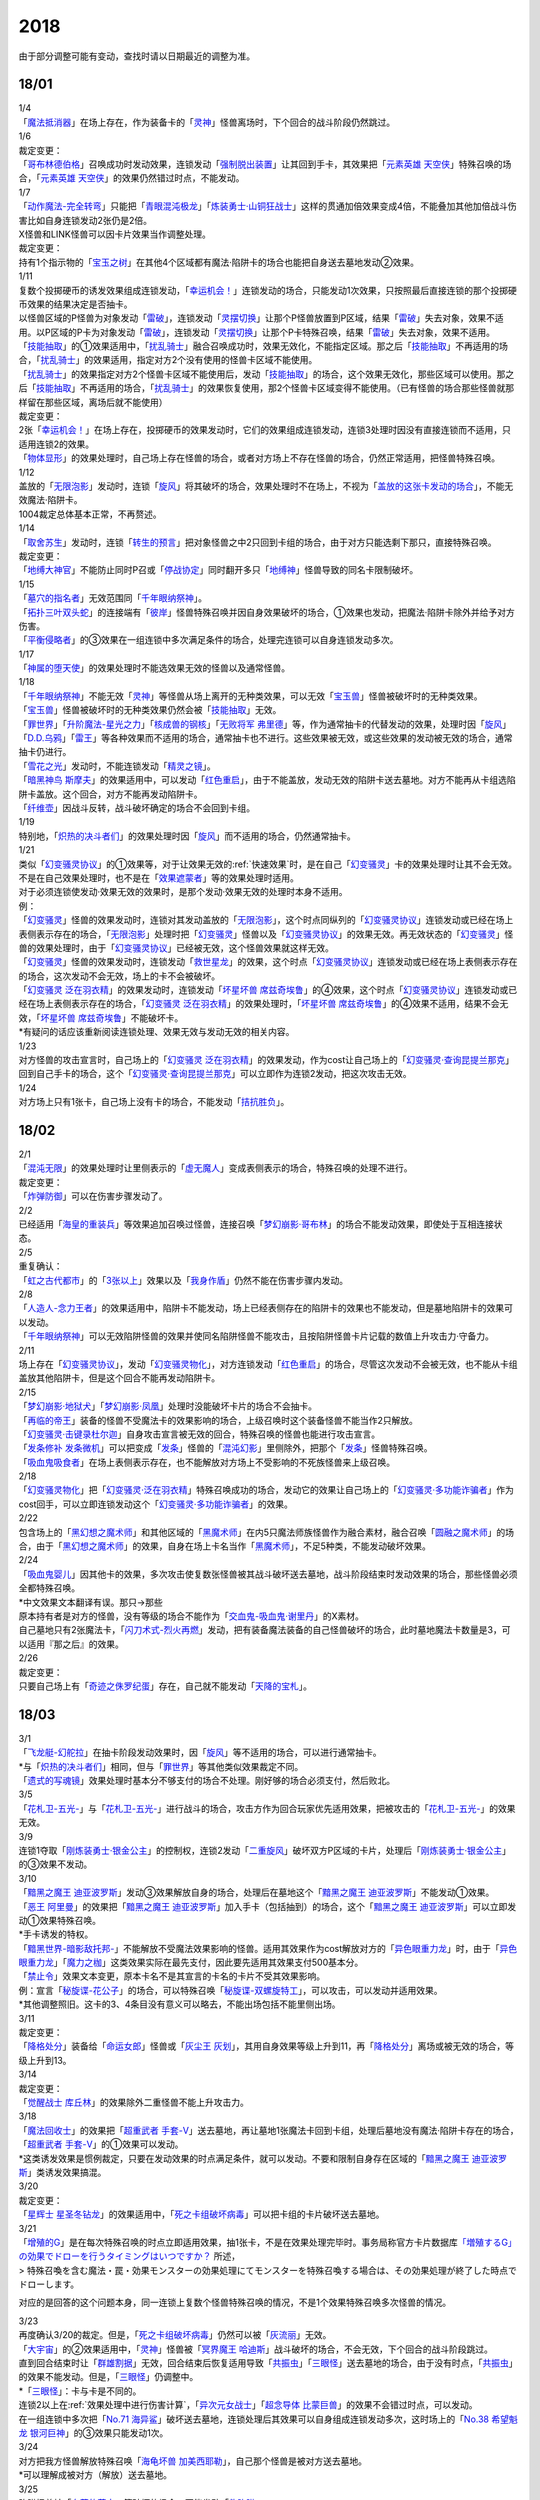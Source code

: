 ====
2018
====

.. role:: strike
    :class: strike

由于部分调整可能有变动，查找时请以日期最近的调整为准。

18/01
=====

| 1/4
| 「`魔法抵消器`_」在场上存在，作为装备卡的「`灵神`_」怪兽离场时，下个回合的战斗阶段仍然跳过。

| 1/6

| 裁定变更：
| 「`哥布林德伯格`_」召唤成功时发动效果，连锁发动「`强制脱出装置`_」让其回到手卡，其效果把「`元素英雄 天空侠`_」特殊召唤的场合，「`元素英雄 天空侠`_」的效果仍然错过时点，不能发动。

| 1/7
| 「`动作魔法-完全转弯`_」只能把「`青眼混沌极龙`_」「`炼装勇士·山铜狂战士`_」这样的贯通加倍效果变成4倍，不能叠加其他加倍战斗伤害比如自身连锁发动2张仍是2倍。
| X怪兽和LINK怪兽可以因卡片效果当作调整处理。

| 裁定变更：
| 持有1个指示物的「`宝玉之树`_」在其他4个区域都有魔法·陷阱卡的场合也能把自身送去墓地发动②效果。

| 1/11
| 复数个投掷硬币的诱发效果组成连锁发动，「`幸运机会！`_」连锁发动的场合，只能发动1次效果，只按照最后直接连锁的那个投掷硬币效果的结果决定是否抽卡。
| 以怪兽区域的P怪兽为对象发动「`雷破`_」，连锁发动「`灵摆切换`_」让那个P怪兽放置到P区域，结果「`雷破`_」失去对象，效果不适用。以P区域的P卡为对象发动「`雷破`_」，连锁发动「`灵摆切换`_」让那个P卡特殊召唤，结果「`雷破`_」失去对象，效果不适用。
| 「`技能抽取`_」的①效果适用中，「`扰乱骑士`_」融合召唤成功时，效果无效化，不能指定区域。那之后「`技能抽取`_」不再适用的场合，「`扰乱骑士`_」的效果适用，指定对方2个没有使用的怪兽卡区域不能使用。
| 「`扰乱骑士`_」的效果指定对方2个怪兽卡区域不能使用后，发动「`技能抽取`_」的场合，这个效果无效化，那些区域可以使用。那之后「`技能抽取`_」不再适用的场合，「`扰乱骑士`_」的效果恢复使用，那2个怪兽卡区域变得不能使用。（已有怪兽的场合那些怪兽就那样留在那些区域，离场后就不能使用）

| 裁定变更：
| 2张「`幸运机会！`_」在场上存在，投掷硬币的效果发动时，它们的效果组成连锁发动，连锁3处理时因没有直接连锁而不适用，只适用连锁2的效果。
| 「`物体显形`_」的效果处理时，自己场上存在怪兽的场合，或者对方场上不存在怪兽的场合，仍然正常适用，把怪兽特殊召唤。

| 1/12
| 盖放的「`无限泡影`_」发动时，连锁「`旋风`_」将其破坏的场合，效果处理时不在场上，不视为「`盖放的这张卡发动的场合`_」，不能无效魔法·陷阱卡。
| 1004裁定总体基本正常，不再赘述。

| 1/14
| 「`取舍苏生`_」发动时，连锁「`转生的预言`_」把对象怪兽之中2只回到卡组的场合，由于对方只能选剩下那只，直接特殊召唤。

| 裁定变更：
| 「`地缚大神官`_」不能防止同时P召或「`停战协定`_」同时翻开多只「`地缚神`_」怪兽导致的同名卡限制破坏。

| 1/15
| 「`墓穴的指名者`_」无效范围同「`千年眼纳祭神`_」。
| 「`拓扑三叶双头蛇`_」的连接端有「`彼岸`_」怪兽特殊召唤并因自身效果破坏的场合，①效果也发动，把魔法·陷阱卡除外并给予对方伤害。
| 「`平衡侵略者`_」的③效果在一组连锁中多次满足条件的场合，处理完连锁可以自身连锁发动多次。

| 1/17
| 「`神属的堕天使`_」的效果处理时不能选效果无效的怪兽以及通常怪兽。

| 1/18
| 「`千年眼纳祭神`_」不能无效「`灵神`_」等怪兽从场上离开的无种类效果，可以无效「`宝玉兽`_」怪兽被破坏时的无种类效果。
| 「`宝玉兽`_」怪兽被破坏时的无种类效果仍然会被「`技能抽取`_」无效。
| 「`罪世界`_」「`升阶魔法-星光之力`_」「`核成兽的钢核`_」「`无败将军 弗里德`_」等，作为通常抽卡的代替发动的效果，处理时因「`旋风`_」「`D.D.乌鸦`_」「`雷王`_」等各种效果而不适用的场合，通常抽卡也不进行。这些效果被无效，或这些效果的发动被无效的场合，通常抽卡仍进行。
| 「`雪花之光`_」发动时，不能连锁发动「`精灵之镜`_」。
| 「`暗黑神鸟 斯摩夫`_」的效果适用中，可以发动「`红色重启`_」，由于不能盖放，发动无效的陷阱卡送去墓地。对方不能再从卡组选陷阱卡盖放。这个回合，对方不能再发动陷阱卡。
| 「`纤维壶`_」因战斗反转，战斗破坏确定的场合不会回到卡组。

| 1/19
| 特别地，「`炽热的决斗者们`_」的效果处理时因「`旋风`_」而不适用的场合，仍然通常抽卡。

| 1/21
| 类似「`幻变骚灵协议`_」的①效果等，对于让效果无效的\ :ref:`快速效果`\ 时，是在自己「`幻变骚灵`_」卡的效果处理时让其不会无效。不是在自己效果处理时，也不是在「`效果遮蒙者`_」等的效果处理时适用。
| 对于必须连锁使发动·效果无效的效果时，是那个发动·效果无效的处理时本身不适用。
| 例：
| 「`幻变骚灵`_」怪兽的效果发动时，连锁对其发动盖放的「`无限泡影`_」，这个时点同纵列的「`幻变骚灵协议`_」连锁发动或已经在场上表侧表示存在的场合，「`无限泡影`_」处理时把「`幻变骚灵`_」怪兽以及「`幻变骚灵协议`_」的效果无效。再无效状态的「`幻变骚灵`_」怪兽的效果处理时，由于「`幻变骚灵协议`_」已经被无效，这个怪兽效果就这样无效。
| 「`幻变骚灵`_」怪兽的效果发动时，连锁发动「`救世星龙`_」的效果，这个时点「`幻变骚灵协议`_」连锁发动或已经在场上表侧表示存在的场合，这次发动不会无效，场上的卡不会被破坏。
| 「`幻变骚灵 泛在羽衣精`_」的效果发动时，连锁发动「`坏星坏兽 席兹奇埃鲁`_」的④效果，这个时点「`幻变骚灵协议`_」连锁发动或已经在场上表侧表示存在的场合，「`幻变骚灵 泛在羽衣精`_」的效果处理时，「`坏星坏兽 席兹奇埃鲁`_」的④效果不适用，结果不会无效，「`坏星坏兽 席兹奇埃鲁`_」不能破坏卡。
| \*有疑问的话应该重新阅读连锁处理、效果无效与发动无效的相关内容。

| 1/23
| 对方怪兽的攻击宣言时，自己场上的「`幻变骚灵 泛在羽衣精`_」的效果发动，作为cost让自己场上的「`幻变骚灵·查询昆提兰那克`_」回到自己手卡的场合，这个「`幻变骚灵·查询昆提兰那克`_」可以立即作为连锁2发动，把这次攻击无效。

| 1/24
| 对方场上只有1张卡，自己场上没有卡的场合，不能发动「`拮抗胜负`_」。

18/02
=====

| 2/1
| 「`混沌无限`_」的效果处理时让里侧表示的「`虚无魔人`_」变成表侧表示的场合，特殊召唤的处理不进行。

| 裁定变更：
| 「`炸弹防御`_」可以在伤害步骤发动了。

| 2/2
| 已经适用「`海皇的重装兵`_」等效果追加召唤过怪兽，连接召唤「`梦幻崩影·哥布林`_」的场合不能发动效果，即使处于互相连接状态。

| 2/5
| 重复确认：
| 「`虹之古代都市`_」的「`3张以上`_」效果以及「`我身作盾`_」仍然不能在伤害步骤内发动。

| 2/8
| 「`人造人-念力王者`_」的效果适用中，陷阱卡不能发动，场上已经表侧存在的陷阱卡的效果也不能发动，但是墓地陷阱卡的效果可以发动。
| 「`千年眼纳祭神`_」可以无效陷阱怪兽的效果并使同名陷阱怪兽不能攻击，且按陷阱怪兽卡片记载的数值上升攻击力·守备力。

| 2/11
| 场上存在「`幻变骚灵协议`_」，发动「`幻变骚灵物化`_」，对方连锁发动「`红色重启`_」的场合，尽管这次发动不会被无效，也不能从卡组盖放其他陷阱卡，但是这个回合不能再发动陷阱卡。

| 2/15
| 「`梦幻崩影·地狱犬`_」「`梦幻崩影·凤凰`_」处理时没能破坏卡片的场合不会抽卡。
| 「`再临的帝王`_」装备的怪兽不受魔法卡的效果影响的场合，上级召唤时这个装备怪兽不能当作2只解放。
| 「`幻变骚灵·击键录杜尔迦`_」自身攻击宣言被无效的回合，特殊召唤的怪兽也能进行攻击宣言。
| 「`发条修补 发条微机`_」可以把变成「`发条`_」怪兽的「`混沌幻影`_」里侧除外，把那个「`发条`_」怪兽特殊召唤。
| 「`吸血鬼吸食者`_」在场上表侧表示存在，也不能解放对方场上不受影响的不死族怪兽来上级召唤。

| 2/18
| 「`幻变骚灵物化`_」把「`幻变骚灵·泛在羽衣精`_」特殊召唤成功的场合，发动它的效果让自己场上的「`幻变骚灵·多功能诈骗者`_」作为cost回手，可以立即连锁发动这个「`幻变骚灵·多功能诈骗者`_」的效果。

| 2/22
| 包含场上的「`黑幻想之魔术师`_」和其他区域的「`黑魔术师`_」在内5只魔法师族怪兽作为融合素材，融合召唤「`圆融之魔术师`_」的场合，由于「`黑幻想之魔术师`_」的效果，自身在场上卡名当作「`黑魔术师`_」，不足5种类，不能发动破坏效果。

| 2/24
| 「`吸血鬼婴儿`_」因其他卡的效果，多次攻击使复数张怪兽被其战斗破坏送去墓地，战斗阶段结束时发动效果的场合，那些怪兽必须全都特殊召唤。
| \*中文效果文本翻译有误。那只→那些
| 原本持有者是对方的怪兽，没有等级的场合不能作为「`交血鬼-吸血鬼·谢里丹`_」的X素材。
| 自己墓地只有2张魔法卡，「`闪刀术式-烈火再燃`_」发动，把有装备魔法装备的自己怪兽破坏的场合，此时墓地魔法卡数量是3，可以适用『那之后』的效果。

| 2/26

| 裁定变更：
| 只要自己场上有「`奇迹之侏罗纪蛋`_」存在，自己就不能发动「`天降的宝札`_」。

18/03
=====

| 3/1
| 「`飞龙艇-幻舵拉`_」在抽卡阶段发动效果时，因「`旋风`_」等不适用的场合，可以进行通常抽卡。
| \*与「`炽热的决斗者们`_」相同，但与「`罪世界`_」等其他类似效果裁定不同。
| 「`遗式的写魂镜`_」效果处理时基本分不够支付的场合不处理。刚好够的场合必须支付，然后败北。

| 3/5
| 「`花札卫-五光-`_」与「`花札卫-五光-`_」进行战斗的场合，攻击方作为回合玩家优先适用效果，把被攻击的「`花札卫-五光-`_」的效果无效。

| 3/9
| 连锁1夺取「`刚炼装勇士·银金公主`_」的控制权，连锁2发动「`二重旋风`_」破坏双方P区域的卡片，处理后「`刚炼装勇士·银金公主`_」的③效果不发动。

| 3/10
| 「`黯黑之魔王 迪亚波罗斯`_」发动③效果解放自身的场合，处理后在墓地这个「`黯黑之魔王 迪亚波罗斯`_」不能发动①效果。
| 「`恶王 阿里曼`_」的效果把「`黯黑之魔王 迪亚波罗斯`_」加入手卡（包括抽到）的场合，这个「`黯黑之魔王 迪亚波罗斯`_」可以立即发动①效果特殊召唤。
| \*手卡诱发的特权。
| 「`黯黑世界-暗影敌托邦-`_」不能解放不受魔法效果影响的怪兽。适用其效果作为cost解放对方的「`异色眼重力龙`_」时，由于「`异色眼重力龙`_」「`魔力之枷`_」这类效果实际在最先支付，因此要先适用其效果支付500基本分。

| 「`禁止令`_」效果文本变更，原本卡名不是其宣言的卡名的卡片不受其效果影响。
| 例：宣言「`秘旋谍-花公子`_」的场合，可以特殊召唤「`秘旋谍-双螺旋特工`_」，可以攻击，可以发动并适用效果。
| \*其他调整照旧。这卡的3、4条目没有意义可以略去，不能出场包括不能里侧出场。

| 3/11

| 裁定变更：
| 「`降格处分`_」装备给「`命运女郎`_」怪兽或「`灰尘王 灰划`_」，其用自身效果等级上升到11，再「`降格处分`_」离场或被无效的场合，等级上升到13。

| 3/14

| 裁定变更：
| 「`觉醒战士 库丘林`_」的效果除外二重怪兽不能上升攻击力。

| 3/18
| 「`魔法回收士`_」的效果把「`超重武者 手套-V`_」送去墓地，再让墓地1张魔法卡回到卡组，处理后墓地没有魔法·陷阱卡存在的场合，「`超重武者 手套-V`_」的①效果可以发动。
| \*这类诱发效果是惯例裁定，只要在发动效果的时点满足条件，就可以发动。不要和限制自身存在区域的「`黯黑之魔王 迪亚波罗斯`_」类诱发效果搞混。

| 3/20

| 裁定变更：
| 「`星辉士 星圣冬钻龙`_」的效果适用中，「`死之卡组破坏病毒`_」可以把卡组的卡片破坏送去墓地。

| 3/21
| 「`增殖的G`_」是在每次特殊召唤的时点立即适用效果，抽1张卡，不是在效果处理完毕时。事务局称官方卡片数据库\ `「増殖するG」の効果でドローを行うタイミングはいつですか？ <https://www.db.yugioh-card.com/yugiohdb/faq_search.action?ope=5&fid=11640&keyword=&tag=-1&request_locale=ja>`__ 所述，
| >
  特殊召喚を含む魔法・罠・効果モンスターの効果処理にてモンスターを特殊召喚する場合は、その効果処理が終了した時点でドローします。

对应的是回答的这个问题本身，同一连锁上复数个怪兽特殊召唤的情况，不是1个效果特殊召唤多次怪兽的情况。

| 3/23
| 再度确认3/20的裁定。但是，「`死之卡组破坏病毒`_」仍然可以被「`灰流丽`_」无效。
| 「`大宇宙`_」的②效果适用中，「`灵神`_」怪兽被「`冥界魔王 哈迪斯`_」战斗破坏的场合，不会无效，下个回合的战斗阶段跳过。
| 直到回合结束时让「`群雄割据`_」无效，回合结束后恢复适用导致「`共振虫`_」「`三眼怪`_」送去墓地的场合，由于没有时点，「`共振虫`_」的效果不能发动。但是，「`三眼怪`_」仍调整中。
| \*「`三眼怪`_」：卡与卡是不同的。
| 连锁2以上在\ :ref:`效果处理中进行伤害计算`\ ，「`异次元女战士`_」「`超念导体 比蒙巨兽`_」的效果不会错过时点，可以发动。
| 在一组连锁中多次把「`No.71 海异鲨`_」破坏送去墓地，连锁处理后其效果可以自身组成连锁发动多次，这时场上的「`No.38 希望魁龙 银河巨神`_」的③效果只能发动1次。

| 3/24
| 对方把我方怪兽解放特殊召唤「`海龟坏兽 加美西耶勒`_」，自己那个怪兽是被对方送去墓地。
| \*可以理解成被对方（解放）送去墓地。

| 3/25
| 陷阱怪兽被「`奈落的落穴`_」等破坏的场合，不能发动「`伪陷阱`_」。

| 3/30
| 「`黯黑世界-暗影敌托邦-`_」无效状态时，解放了怪兽，也正常计算，结束阶段发动效果的场合若恢复适用，则能正常特殊召唤衍生物。

| 3/31
| 和「`黯黑世界-暗影敌托邦-`_」一样，「`闪刀机关-多任务战刀机`_」无效状态时，发动了2张魔法卡，也正常计算，结束阶段发动效果的处理时若效果恢复适用，则可以盖放2张卡。
| 同样描述的「`魔弹恶魔 萨米尔`_」也是一样的结果。

「`神影依·米德拉什`_」无效状态时，特殊召唤1次后，不计入次数，之后效果恢复适用的场合，还能特殊召唤1次。

18/04
=====

| 4/8
| 「`灵摆切换`_」以怪兽区域的P怪兽为对象发动效果，处理时那个怪兽变成里侧表示的场合，不会放置到P区域。
| \*效果处理部分的文本要求仍然是P怪兽。

| 4/9
| 「`真龙拳士 雾动轰·铁拳`_」的效果发动陷阱卡，这个场合不能发动「`幻变骚灵·多功能诈骗者`_」的①效果。

| 裁定变更：
| 现在，与持有类似效果的「`No.106 巨岩掌 巨手`_」「`No.45 灭亡之预言者`_」的裁定一致，「`幻变骚灵·查询昆提兰那克`_」让1张卡的效果无效后，发动「`技能抽取`_」的场合，那张卡的效果仍然无效。

| 4/12
| 「`黯黑世界-暗影敌托邦-`_」的效果适用中，自己场上有怪兽，「`裁决下达者-伏尔泰尼斯`_」的效果发动的场合，不能解放对方场上的怪兽。自己场上没有怪兽，才可以解放对方1只怪兽来发动。
| 自己夺取了对方在当回合特殊召唤的「`闪刀姬-雫空`_」的控制权，结束阶段要归还的场合，由于自己决定处理顺序，自己发动了「`闪刀姬-雫空`_」的效果后再归还，对方不能再发动这个「`闪刀姬-雫空`_」的效果。若自己不发动直接归还，对方可以发动「`闪刀姬-雫空`_」的效果。
| 自己场上存在场地魔法，「`闪刀机关-多任务战刀机`_」发动效果，让「`闪刀空域-零区`_」盖放的场合，这个场地魔法送去墓地。

| 4/13
| 「`还原点控球后卫`_」作素材连接召唤的怪兽被一时除外再回到场上，然后被对方的效果破坏的场合，仍然可以发动效果把自身特殊召唤。

| 4/14
| 「`星遗物的低语`_」不会无效魔法卡本身，而是让那个效果处理时无效。
| 例：自己在对方「`机界骑士`_」怪兽同一纵列发动「`次元的裂缝`_」，不会无效。

| 「`电子暗黑魔角`_」装备了「`尘妖的拖把`_」的场合，不能作为融合召唤的素材，「`电子暗黑冲击！`_」不能让其返回卡组。
| 「`刺刀枪管龙`_」的②效果处理时对象怪兽不在场上存在，无法变成守备表示的场合，仍然可以攻击2次。

.. note:: 即使之前的处理不适用，基本上记述『这个回合...』的部分也照常适用。特别地，「`电子化天使-美朱濡-`_」的效果没有造成伤害的场合，不能攻击2次。\ `17/3/24 <https://www.db.yugioh-card.com/yugiohdb/faq_search.action?ope=5&fid=19693&keyword=&tag=-1&request_locale=ja>`__ 减半等的场合还是可以攻击2次。

| 4/16
| 「`还原点控球后卫`_」为素材作连接召唤的连接怪兽控制权被对方夺取，再被对方效果破坏的场合，这个效果不能发动。
| P区域的「`魔导兽`_」被效果破坏的场合，「`魔导研究所`_」可以放置指示物。

| 4/20
| :strike:`「玄化诱饵龙」的P效果把「玄化海龙 泰达路斯」特殊召唤的场合，那个①效果『这张卡用「玄化」怪兽的效果特殊召唤成功的场合才能发动。』\ **可以**\ 发动。`
| 「`龙骑兵团疾驰`_」的效果发动时，连锁「`旋风`_」将其破坏，『这个回合，』部分的效果也不适用。
| 「`巨大化`_」「`孤毒之剑`_」装备的怪兽，伤害计算时原本攻击力因为「`孤毒之剑`_」的效果加倍，这个时点「`巨大化`_」的效果再度适用，再度加倍或者减半。

| 4/21
| 「`降格处分`_」可以取没有等级的X怪兽和LINK怪兽为对象发动。

| 4/22
| 「`幻变骚灵·查询昆提兰那克`_」的②效果发动，处理时仍会被守备表示的「`No.41 泥睡魔兽 睡梦貘`_」/「`白翼之魔术师`_」的P效果无效。

| 4/25
| 「`技能抽取`_」的①效果适用中，或「`星骸龙`_」的效果特殊召唤的「`孤火花`_」解放自身发动效果，可以连锁「`灰流丽`_」的①效果。
| 「`天罚`_」即使连锁不受陷阱卡的效果影响的怪兽的效果发动，不能无效这次发动的场合，从手牌丢弃到墓地的「`天空圣骑士 阿克珀耳修斯`_」即使发动时在手卡，处理时在墓地，也满足发动条件『这张卡在手卡·墓地存在，自己把反击陷阱卡发动的场合』，连锁处理完的时点可以从墓地特殊召唤。
| \*官方卡片数据库强调『把怪兽效果发动无效的时点』是误导性解释。
| 「`狱火机·十进管`_」得到「`狱火机`_」怪兽的效果并发动时，连锁「`墓穴的指名者`_」的场合，除外「`狱火机·十进管`_」才能使这个效果无效。

| 4/26
| 「`幻变骚灵协议`_」「`技能抽取`_」的①效果适用中，「`幻变骚灵·查询昆提兰那克`_」以「`技能抽取`_」为对象发动效果，「`技能抽取`_」被无效。
| 「`玄化诱饵龙`_」的P效果把「`玄化海龙 泰达路斯`_」特殊召唤的场合，那个①效果『这张卡用「`玄化`_」怪兽的效果特殊召唤成功的场合才能发动』不能发动。
| 「`淘气仙星的花束`_」以「`淘气仙星·贝拉麦当娜`_」和其连接端的1只「`淘气仙星`_」怪兽为对象发动，那个「`淘气仙星`_」怪兽回到手牌的时点，「`淘气仙星·贝拉麦当娜`_」的①效果立即适用，不上升攻击力。
| 「`幻变骚灵协议`_」的①效果适用中，「`幻变骚灵`_」怪兽的效果发动时，连锁「`闪刀机-黑寡妇抓锚`_」的场合，那个怪兽无效，控制权被夺取，但那个效果处理时，仍然正常处理，不会无效。
| 「`龙骑兵团疾驰`_」的效果发动时，连锁「`雷破`_」把作为对象的卡片破坏，『这个回合，』部分的效果仍然适用。
| 数据库称「`闪刀术式-烈火再燃`_」破坏「`魔晶龙 水胆魔导神`_」再破坏魔法·陷阱卡的场合，是因为两次破坏不同时处理，所以魔法·陷阱卡被破坏的时点「`魔晶龙 水胆魔导神`_」已经在墓地，满足发动条件。但其实即使调整是同时处理，实际上仍然是魔法·陷阱卡被破坏的时点「`魔晶龙 水胆魔导神`_」已经在墓地而满足发动条件。这也是误导性解释。关于同时处理的问题已经写过很多次了，不再赘述。

| 4/28
| 『发动的效果』判定
| 「幻创之混种恐龙」的效果适用的主要阶段，场上的恐龙族怪兽受「帝王的烈旋」「魔族之链」的效果影响，不受「幻变骚灵·查询昆提兰那克」的效果影响，:strike:`是否受「我我我枪手」「No.106 巨岩掌 巨手」「闪光No.0 希望之异热同心」的效果影响，调整中。`

| 4/29
| 装备状态的衍生物不能被「`幻兽机`_」卡等效果来解放。
| 本身仍然是衍生物，「`幻兽机`_」怪兽不会被战斗·效果破坏。
| 「`扰乱三人组`_」特殊召唤后变成装备卡的「`扰乱衍生物`_」被破坏仍然造成伤害。
| 「`超河马狂欢节`_」特殊召唤「`河马衍生物`_」后被变成装备卡，仍然不能向怪兽攻击。
| 「`衍生物谢肉祭`_」可以破坏这个状态的衍生物。
| 「`弹幕回避`_」要求解放场上全部「`幻兽机衍生物`_」，这个状态也能发动，只解放怪兽区域全部「`幻兽机衍生物`_」。

| 4/30
| 自己场上没有其他怪兽的状况，自己「`幻变骚灵·网络傀儡师`_」以自身和墓地的「`幻变骚灵·寻道梅露辛`_」为对象发动②效果，对方连锁「`御前试合`_」的场合，②效果正常处理。（已经存在「`御前试合`_」的场合，这个效果不能发动）

18/05
=====

| 5/6
| 自己场上存在「`淘气仙星·曼珠诗华`_」和「`淘气仙星的灯光舞台`_」，对方「`增殖的G`_」的效果适用中。
| 自己发动「`升阶魔法-七皇之剑`_」的场合，效果处理完毕时「`淘气仙星·曼珠诗华`_」适用效果，造成1次伤害，合计400。「`淘气仙星的灯光舞台`_」适用效果，再造成200点伤害。合计伤害600。
| 自己发动「`高等纹章术`_」的场合，效果处理完毕时只把2个「`纹章兽`_」怪兽特殊召唤成功，此时对方抽卡导致「`淘气仙星·曼珠诗华`_」和「`淘气仙星的灯光舞台`_」造成400伤害，再立即X召唤，这个X召唤成功时「`淘气仙星·曼珠诗华`_」和「`淘气仙星的灯光舞台`_」再造成400点伤害。合计伤害800。

| 5/14
| 对方主怪兽区域中央位置的「`枪口焰龙`_」可以和我方的「`闪刀姬-燎里`_」「`闪刀姬-雫空`_」达成EX
  LINK。
| 自己达成EX
  LINK时，若主怪兽区域2或4号位的LINK怪兽又与其侧的「`拓扑篡改感染龙`_」互相LINK，则这个「`拓扑篡改感染龙`_」也是EX
  LINK状态，可以发动②效果。
| 自己手牌·场上没有卡片存在，对方「`混沌帝龙 -终焉的使者-`_」的效果发动时，不对我方造成伤害，我方不能发动墓地「`命运英雄 决意人`_」的③效果。

| 5/17
| 自己场上存在「`皇帝斗技场`_」「`宇宙耀变龙`_」和2只怪兽，对方通常召唤怪兽之际，「`宇宙耀变龙`_」把自身除外发动效果时，这个时点自己场上只有2只怪兽，对方手牌的「`PSY骨架装备·γ`_」的效果不能发动。

| 5/24
| 「`No.67 平行骰子天堂锤手`_」的效果不影响怪兽。这个效果适用后，不受影响的怪兽仍然不能发动效果，不能攻击。

| 5/26
| 「`邪恶之棘`_」特殊召唤的同名怪兽即使卡名变化也不能发动效果。

18/06
=====

| 6/1
| 「`虹之衣`_」给对方怪兽装备，我方怪兽与之战斗时，都不会被无效化。
| \*装备魔法卡效果所指的对方都是从装备魔法的控制者来看的对方。

| 6/2
| 「`堕天使`_」怪兽复制「`堕天使的追放`_」的效果发动时，不能连锁「`灰流丽`_」。

| 6/4
| 「`No.106 巨岩掌 巨手`_」的效果是发动的效果，不能无效「`隐藏的机壳杀手 物质主义`_」。
| \ :strike:`「我我我枪手」「闪光No.0 希望之异热同心」`\ 等效果是否能影响，仍调整中。

| 6/7
| 「`千年眼纳祭神`_」装备「`闪刀姬-零衣`_」时，得到「`闪刀姬-零衣`_」效果的「`混沌幻影`_」解放自身发动这个效果，不在场上失去卡名的场合，这个效果也无效。

| 6/11
| 「`距骨骰子食尸鬼团`_」特殊召唤的怪兽在当回合结束阶段因其他卡的效果没被除外的场合，下个结束阶段再度适用，被除外。
| 「`三眼怪`_」把「`亚马逊王女`_」加入手卡，通常召唤出场时卡名变成「`亚马逊女王`_」，因此可以发动效果。
| 「`青色眼睛的激临`_」发动时，连锁「`虚无空间`_」的场合，仍然除外自己的卡片，不特殊召唤。

| 6/13
| 自己「`梦幻崩影·哥布林`_」的①效果发动后，还没有进行追加召唤的场合，可以发动「`鬼青蛙`_」的追加召唤效果。

.. note:: 不同类型的追加召唤可以发动。「`冥帝从骑 哀多斯`_」「`雷帝家臣 密特拉`_」这种不同名但同类型的追加召唤，在「`冥帝从骑 哀多斯`_」的效果发动后，不能再发动「`雷帝家臣 密特拉`_」的效果。反过来由于「`冥帝从骑 哀多斯`_」是必发，会发动。

| 6/14
| 「`青眼亚白龙`_」特殊召唤被无效的回合，「`青色眼睛的激临`_」可以发动。

| 6/17
| 「`禁止令`_」宣言「`仪式魔人 解放者`_」的场合，用场上的「`仪式魔人 解放者`_」仪式召唤怪兽后，「`仪式魔人 解放者`_」的效果仍然适用。
| 「`禁止令`_」宣言「`仪式魔人 解放者`_」的场合，用不在场上的「`仪式魔人 解放者`_」仪式召唤怪兽后，「`仪式魔人 解放者`_」的效果不适用。

| 6/18
| 「`十二兽的会局`_」等特殊召唤效果被「`琰魔龙 红莲魔·渊`_」无效的回合，「`青色眼睛的激临`_」可以发动。

| 6/21
| 裁定统一：
| 二重怪兽从手卡召唤的场合，「`幻煌之都 帕西菲斯`_」的效果可以发动。

| 6/25
| 「`星尘龙`_」S召唤被无效的回合，「`青色眼睛的激临`_」「`幻奏的音姬 天才之莫扎特`_」「`幻煌之都 帕西菲斯`_」的效果可以发动。「`帝王的烈旋`_」「`强欲而谦虚之壶`_」不能发动。
| 「`星尘龙`_」S召唤之际，发动「`雷王`_」的场合，不能连锁发动「`青色眼睛的激临`_」「`帝王的烈旋`_」。
| 「`影依融合`_」的效果被无效的回合，「`青色眼睛的激临`_」「`幻奏的音姬 天才之莫扎特`_」「`幻煌之都 帕西菲斯`_」的效果可以发动。「`帝王的烈旋`_」「`强欲而谦虚之壶`_」不能发动。
| \*卡与卡是不同的。

| 「`行列怪兽 骑士之桂马`_」的效果对象的陷阱卡连锁发动的场合，不会被这个效果破坏。
| 「`白骨王子`_」的②效果也可以只从手卡把2只怪兽送墓，或只从卡组把2只怪兽送墓。（也可以1只选手里，1只选卡组的。）
| 「`河伯`_」以「`八汰镜`_」装备的灵魂怪兽为对象发动效果时，结束阶段也回到手卡。

| 6/28
| 「`电脑网冲突`_」把P怪兽作为魔法卡的发动无效的场合，那些同名卡不能发动怪兽效果，已在P区域的不能作效果的发动。

| 裁定变更：
| 「`和睦的使者`_」的①效果适用中，不受陷阱效果影响的怪兽不受「`和睦的使者`_」的效果影响，会被战斗破坏。
| 「`闪光No.0 希望之异热同心`_」的效果适用后，不受怪兽效果影响的怪兽仍然不能发动效果。

18/07
=====

| 7/9
| 自己「`刺刀枪管龙`_」攻击宣言时发动③效果，自己连锁发动「`闪刀机-黑寡妇抓锚`_」夺取攻击对象的控制权的场合，这个效果正常处理。
| 然后战斗卷回，保持攻击力上升的状态重新选择攻击对象或停止攻击，重新选择攻击对象时也已经不再是攻击宣言时，③效果不会再发动。

| 7/13
| 1006相关：
| 「`无敌光环`_」除外「`霸王黑龙 异色眼叛逆龙`_」的场合，会把X·P怪兽的效果都无效。
| 被「`无敌光环`_」无效的怪兽发动效果，即使处理时变成里侧，那个效果仍然无效。
| 「`大宇宙`_」的②效果适用中，「`深渊的宣告者`_」可以发动，送去墓地变成除外。『这个回合，』部分的效果仍然适用。
| 「`自奏圣乐的通天塔`_」的①效果适用中，符合条件的怪兽即使不受魔法影响，发动的效果也当作咒文速度2的诱发即时效果。
| 「`闪刀术式-爆风偏向`_」的效果处理时堆下魔法卡使得墓地合计有3张以上魔法卡的场合，『那之后，』部分的效果会适用。
| 「`银河剑圣`_」的效果不能选择没有守备力的LINK怪兽「`银河眼煌星龙`_」。
| :strike:`「雷神龙-雷龙」不使用「融合」出场时不能除外里侧的雷族融合怪兽。`

| 7/15
| 「`无敌光环`_」无效范围基本同「`墓穴的指名者`_」。例如手卡和墓地的无种类效果不会被无效。
| 宣言雷族的「`DNA改造手术`_」的效果适用中，「`雷神龙-雷龙`_」特殊召唤之际可以除外不能作为融合素材的「`娱乐伙伴 异色眼钢爪狼`_」。换句话说，这种出场方式完全不是非公式用语的接触融合。只有最开始那行素材才是融合素材。
| 事务局关于其与普通接触融合的解释：

     ご質問のテキストと「`雷神龍－サンダー・ドラゴン`_」とでは、特殊召喚するための内容がそれぞれで異なります。

| 7/16
| 由于不存在无限循环，「`无敌光环`_」可以无效场上的「`秘旋谍-双螺旋特工`_」的卡名变更效果。
| 被「`墓穴的指名者`_」「`千年眼纳祭神`_」无效的怪兽，发动效果的处理时变成里侧守备表示的场合，那个效果仍然无效。
| 「`深渊的宣告者`_」不会被「`精灵之镜`_」连锁。「`分担痛苦`_」能否被「`精灵之镜`_」连锁，调整中。

| 7/19
| 「`催眠术`_」的效果不影响怪兽。
| 「`暗黑之扉`_」在无效状态下也计数，在第二只怪兽攻击的战斗步骤内效果恢复适用时，那次攻击中止。

| 裁定变更：
| 「`神影依 米德拉什`_」在无效状态下也计数。

| 7/20
| 「`黯黑世界-暗影敌托邦-`_」的效果适用中，对方把我方怪兽作为cost发动效果，结果我方怪兽送去墓地的场合，是被对方送去墓地。

| 7/22
| 「`魔人之歌`_」的效果适用中，「`高等纹章术`_」只从墓地特殊召唤怪兽到「`机壳守护神 路径灵`_」的连接端，不进行X召唤的场合，其③效果不会错过时点。
| 「`刺刀枪管龙`_」攻击怪兽，发动③效果时，连锁发动「`No.38 希望魁龙 银河巨神`_」的②效果的场合，在连锁2效果处理时将「`No.38 希望魁龙 银河巨神`_」战斗破坏，在连锁1上升最初那个怪兽的攻击力，并把那个怪兽攻击力减半。在连锁处理完毕时「`No.38 希望魁龙 银河巨神`_」送去墓地。

| 7/23
| 「`拓扑篡改感染龙`_」在对方没有手卡时也会发动①效果，处理时自己选至少1张手卡丢弃。

| 7/26
| 盖放的「`机壳的冻结`_」适用了「`No.66 霸键甲虫`_」的效果后，发动并特殊召唤的场合，仍然不会被效果破坏，仍然可以代替「`No.66 霸键甲虫`_」的破坏而送去墓地。
| 手卡「`恐龙摔跤手·潘克拉辛角龙`_」的特殊召唤被无效的回合，「`青色眼睛的激临`_」「`幻煌之都 帕西菲斯`_」等是否可以发动， 调整中。

| 7/31
| 「`鬼计之夜`_」的效果适用后，不受陷阱影响的怪兽也不能攻击。

18/08
=====

| 8/1
| 主要阶段开始时发动卡片效果，连锁发动速攻魔法「`弹出式翻页`_」的场合，处理时不能发动「`半魔导带域`_」。

| 8/2
| 手卡「`恐龙摔跤手·潘克拉辛角龙`_」的特殊召唤被无效的回合，「`青色眼睛的激临`_」「`幻煌之都 帕西菲斯`_」「`幻变骚灵 多功能诈骗者`_」的②效果等都可以发动。「`强欲而谦虚之壶`_」不能发动。
| 「`影依融合`_」的效果被无效的回合，「`青色眼睛的激临`_」「`幻奏的音姬 天才之莫扎特`_」「`幻煌之都 帕西菲斯`_」「`幻变骚灵 多功能诈骗者`_」的②效果等都可以发动。「`帝王的烈旋`_」「`强欲而谦虚之壶`_」不能发动。
| \*也就是维持6月25日的裁定。
| 主要阶段开始时，只有在连锁1发动「`弹出式翻页`_」，处理时才能发动「`半魔导带域`_」，即使还有连锁2等，也是一样，「`半魔导带域`_」只能在连锁1的效果处理时发动。

| 8/4
| 「`拷问巨人`_」的特殊召唤被无效的回合，仍然不能通常召唤。
| 「`增草剂`_」的效果的特殊召唤因「`D.D. 乌鸦`_」等效果不适用的场合，这个回合可以通常召唤。
| 「`守护神-奈芙提斯`_」的特殊召唤效果发动，连锁发动「`虚无空间`_」的场合，也不会破坏连接端的怪兽。

| 8/5
| 解放「`隆隆隆巨灵`_」特殊召唤「`隆隆隆石人-黄金形态`_」成功时，这个「`隆隆隆巨灵`_」的效果可以发动。

| 8/6
| 「灰流丽」不能连锁「魔术礼帽」，这些效果\ **不是从卡组把怪兽**\ 特殊召唤。
| 「`怨邪帝 盖乌斯`_」的效果发动时，对象的卡即使不是怪兽，也可以连锁发动「`屋敷童`_」。

| 8/9
| 除外的「`沼地的魔神王`_」不能被「`雷龙融合`_」作为融合素材。场上·墓地的可以。
| 「`守护神的宝札`_」和「`梦幻崩影·独角兽`_」的效果适用中，都作为必须适用的效果，通常抽卡按更多的那个数量抽卡。

| 8/10
| 『发动的效果』判定
| 「幻创之混种恐龙」的效果适用的主要阶段，场上的恐龙族怪兽受对方「帝王的烈旋」「魔族之链」「闪光No.0 希望之异热同心」「古遗物-勇士盾」的效果影响，不受「幻变骚灵·查询昆提兰那克」「No.106 巨岩掌 巨手」「神龙骑士 闪耀」的效果影响，:strike:`是否受「我我我枪手」的效果影响，调整中。`

| 8/11
| 「`隐藏的机壳杀手 物质主义`_」会受到自己「`超银河眼光波龙`_」的效果影响而不能直接攻击。

| 8/13
| 「`幻创之混种恐龙`_」的效果适用的主要阶段，场上的恐龙族怪兽会被对方「`墓穴的指名者`_」的效果无效。
| 虽然卡片没有写，「`虚无空间`_」的②效果必须已经在场上才能发动。其他「`机壳的再星`_」「`休息一回`_」「`干渴之风`_」等必发的效果，在卡的发动时满足条件的场合，可以选择是否发动。
| 对于这类永续陷阱，文本确定不能同时发动的描述可以参考「`捕食惑星`_」「`潜海奇袭`_」。
| :strike:`用P怪兽融合召唤的「娱乐伙伴 机炮食尸鬼」发动效果，连锁发动「痛魂的咒术」「地狱的冷枪」，或者「一时休战」的效果适用中，不会破坏怪兽。连锁发动「能量吸收板」的场合，正常破坏怪兽，再回复1次基本分。`

| 裁定变更：
| 和「`无偿交换`_」一样，「`魔宫的贿赂`_」没有无效或没有破坏卡的场合，对方仍然抽卡。
| 对方在连锁2以上召唤·特殊召唤满足发动条件的怪兽，连锁处理后自己发动盖放的「`机壳的再星`_」时，①②效果是否会错过时点，调整中。

| 8/17
| 「`磁力指轮`_」的效果不影响怪兽，不受效果影响的怪兽也必须攻击其装备的怪兽。

| 8/19

| 裁定变更：
| 在发动效果支付cost后，满足条件的永续效果会立即适用，即使那个永续效果不能在效果处理途中适用也是如此。
| 能否立即特殊胜利，调整中。
| 「`魔天使 蔷薇之巫师`_」等条件特殊召唤的手续中永续效果满足条件的场合在特殊召唤成功时适用，达成特殊胜利的场合在哪个时点胜利，调整中。
| 提问的状况
| 「`幻变骚灵·泛在羽衣精`_」以「`淘气仙星·曼珠诗华`_」为对象发动效果，支付cost时就立即受到伤害。
| 「`技能抽取`_」被「`非常食`_」当作发动cost送去墓地的时点，自己场上有其他怪兽时，「`彼岸`_」怪兽立即被自身效果破坏。
| 「`霞之谷的祈祷师`_」效果发动的cost让「`被封印的`_」部件回手，集齐5种类的场合，是否立即胜利，调整中。

| 其他的，持有『每次卡片·效果发动』『成为效果的对象时』的「`淘气仙星·坎迪娜`_」「`削魂的死灵`_」等类似效果照旧在那些效果处理完毕时适用。
| 「`技能抽取`_」的①效果适用中，「`削魂的死灵`_」被装备卡装备，持续取对象时，发动「`非常食`_」把「`技能抽取`_」当作cost送去墓地时也立即破坏。

| 8/25
| 向「`仁王立`_」②效果适用的怪兽攻击，战斗步骤内对攻击怪兽发动「`禁忌的圣枪`_」的场合，发生战斗步骤的卷回。
| 向怪兽攻击的战斗步骤内，对攻击怪兽发动「`禁忌的圣枪`_」，对方连锁对其他怪兽发动「`仁王立`_」②效果的场合，发生战斗步骤的卷回。
| 发动「`固定音型`_」时，可以连锁发动「`屋敷童`_」的效果。

| 裁定变更：
| 「`交叉搬运员`_」的效果处理时，手卡没有「`N`_」怪兽的场合，也要把怪兽送去墓地。

| 8/26
| 向怪兽攻击的战斗步骤内，对方对其他怪兽发动「`仁王立`_」②效果，自己连锁对攻击怪兽发动「`禁忌的圣枪`_」的场合，是否发生卷回，调整中。
| 因「`墓穴的指名者`_」而无效的怪兽，适用「`禁忌的圣枪`_」的回合恢复到不被无效的状态。
| 「`王家长眠之谷`_」的②效果适用中，「`混沌无限`_」翻开「`华丽金星`_」，之后也只能从卡组特殊召唤，不能从墓地特殊召唤。
| 让自身不被破坏的「`于贝尔`_」解放怪兽时能否选择不受影响的怪兽，调整中。

| 8/27
| 「`无敌光环`_」的效果适用后，「`王宫的通告`_」适用的场合，只要「`无敌光环`_」还在魔法·陷阱卡区域表侧表示存在，已经适用的这个效果不会被无效。

| 8/29
| 持有11个X素材的「`鬼计惰天使`_」发动①效果，作为cost取除X素材的时点是否立即胜利，调整中。
| 「`禁止令`_」宣言「`寒冰手`_」后，发动了「`王宫的敕命`_」。那之后「`寒冰手`_」的效果发动，破坏「`王宫的敕命`_」的场合是否会特殊召唤，调整中。
| 「`禁止令`_」宣言「`梦幻崩影·独角兽`_」后，发动了「`王宫的敕命`_」。那之后「`梦幻崩影·独角兽`_」连接召唤时在互相连接状态下发动效果，「`王宫的敕命`_」回到卡组的场合是否会抽卡，调整中。
| 「`禁止令`_」宣言「`晴天气 锈红`_」后，发动了「`王宫的敕命`_」。那之后「`晴天气 锈红`_」的效果发动，作为cost把「`王宫的敕命`_」送去墓地的场合是否继续处理，调整中。

| 8/30
| 「`华丽金星`_」和「`王宫的敕命`_」的①效果适用中，发动「`遭受妨碍的坏兽安眠`_」，破坏「`华丽金星`_」后是否特殊召唤「`坏兽`_」怪兽，调整中。
| 「`华丽金星`_」和「`王宫的敕命`_」的①效果适用中，「`DNA移植手术`_」宣言炎属性的状态，「`炎王炎环`_」破坏「`华丽金星`_」后是否会特殊召唤怪兽，调整中。
| 「`华丽金星`_」和「`王家长眠之谷`_」的②效果适用中，「`DNA移植手术`_」宣言炎属性的状态，「`炎王炎环`_」破坏「`华丽金星`_」后是否会特殊召唤怪兽，调整中。
| 「`幻变骚灵协议`_」效果适用中，被「`技能抽取`_」或「`墓穴的指名者`_」无效的「`幻变骚灵·网络傀儡师`_」发动效果，「`幻变骚灵协议`_」送去墓地的场合，是否会特殊召唤怪兽，调整中。

18/09
=====

| 9/1
| 以下怪兽，发动影响「`刚鬼 大巨人食人魔`_」的效果，处理时离开发动区域的场合如何处理，调整中：
| 攻击力和原本攻击力都比「`刚鬼 大巨人食人魔`_」高的怪兽
| 攻击力为？或0，在场上攻击力比「`刚鬼 大巨人食人魔`_」高或低的怪兽

| 9/2
| 攻击力？的「`邪神 抹灭者`_」的③效果能否破坏「`刚鬼 大巨人食人魔`_」，调整中。
| 对方怪兽攻击宣言时，自己发动「`旗鼓堂堂`_」把「`磁力指轮`_」给其他怪兽装备的场合，发生战斗步骤的卷回。即使是持有直接攻击能力的怪兽的直接攻击宣言时也是如此。
| 持有直接攻击能力的怪兽的直接攻击宣言时，发动「`仁王立`_」的②效果的场合，也发生战斗步骤的卷回。

| 9/3
| 「`幻变骚灵协议`_」效果适用中，无效的「`幻变骚灵·网络傀儡师`_」发动效果，处理时把「`幻变骚灵协议`_」送去墓地的场合，后续处理正常进行，仍会特殊召唤怪兽。
| 之前对「`华丽金星`_」「`王家长眠之谷`_」等无效的提问仍调整中。对「`禁止令`_」在处理途中适用等的相关提问仍调整中。
| 「`黑羽-毒风之西蒙`_」的效果处理，「`黑旋风`_」在结束阶段因「`大宇宙`_」等被除外的场合，仍然受到1000伤害。

| 9/6
| 以当作5种属性的「`元素英雄 永生侠`_」为对象发动「`假面变化`_」时，「`暗迁士 黑蛇晶`_」的效果不能把对象转移给其他只有部分属性的怪兽。

| 9/7
| 场上的永续陷阱的诱发类效果在连锁排序中可以和1速的诱发效果一同排序，也可以和2速效果一同排序。
| 例：
| 自己融合召唤「`炼装勇士·精金`_」时，连锁排序可以是：
| 「`炼装联合`_」-「`激流葬`_」-「`霞之谷的巨神鸟`_」
| 也可以是：
| 「`激流葬`_」-「`霞之谷的巨神鸟`_」-「`炼装联合`_」

| 「`暗迁士 黑蛇晶`_」不能把「`机械复制术`_」这样无法确定其他正确对象的效果的对象转移。
| 「`复仇死者·混骸鬼`_」宣言怪兽时，不受影响的怪兽也不能发动效果。

| 9/9
| :strike:`我方场上存在「黑色花园」，我方召唤·特殊召唤怪兽让其特殊召唤衍生物时，发动「增殖的G」效果能抽卡的玩家是对方。对方召唤·特殊召唤怪兽让其特殊召唤衍生物时，发动「增殖的G」效果能抽卡的仍然是对方。`

| 9/10
| 「`机械复制术`_」以「`电子龙核`_」为对象发动时，「`暗迁士 黑蛇晶`_」可以转移对象为「`电子龙芯`_」，结果都把「`电子龙`_」特殊召唤。连锁「`暗迁士 黑蛇晶`_」的效果使其中一个效果无效，不再当作「`电子龙`_」的场合，不会特殊召唤怪兽。

| 9/16
| 怪兽发动影响对方「`刚鬼 大巨人食人魔`_」的效果，处理时离开发动区域的场合，如果是原本攻击力更高的怪兽，效果会适用。否则效果不适用。攻击力为？的怪兽如何处理，调整中。

| 9/17
| 「`天照大神`_」的①效果发动时，连锁使其变成里侧守备表示的场合，和其他反转怪兽一样，处理后不能发动②效果。
| 「`DNA移植手术`_」宣言风属性时，用「`抒情歌鸲-钴尖晶雀`_」作为素材X召唤时，由于X怪兽变成风属性，也会得到赋予的效果。

| 9/20
| 「`明镜止水之心`_」在伤害步骤内满足条件时也立即自坏。

| 裁定变更：
| 目前，等级计算和攻守计算方法一致了。
| 例：「`降格处分`_」装备的「`我我我魔术师`_」发动效果宣言8的场合，结果等级变成8。
| 其他各种与攻守计算相同方法的例子不再列出。

| 9/22
| 自己场上存在「`技能抽取`_」「`彼岸的恶鬼 格拉菲亚卡内`_」「`代理龙`_」，其连接端存在「`光龙星-螭吻`_」。「`旋风`_」使「`技能抽取`_」离场，「`彼岸的恶鬼 格拉菲亚卡内`_」要被自身效果破坏时，可以适用「`代理龙`_」的效果把「`光龙星-螭吻`_」破坏。之后「`彼岸的恶鬼 格拉菲亚卡内`_」的效果再度适用把自身破坏，在连锁处理完毕时（指「`旋风`_」破坏「`技能抽取`_」的那组连锁）「`彼岸的恶鬼 格拉菲亚卡内`_」「`光龙星-螭吻`_」的效果在墓地组成连锁发动。「`光龙星-螭吻`_」的效果不会错过时点。
| 「`旋风`_」在连锁2以上发动的场合「`光龙星-螭吻`_」的效果会错过时点不能发动。

| 9/24
| 「`星级爆破`_」让手卡的「`青眼白龙`_」下降等级后，然后发动「`抵价购物`_」的场合，对方不能以怀疑为由确认自己手卡，即使自己在之间发动「`万宝槌`_」交换部分手卡也不可以。

.. note:: 只要没有确认手卡的效果，不能确认手卡，最多只能找裁判。

| 1张「`死灵王 恶眼`_」的①效果在同一连锁上只能发动1次。多张可以发动多次。这个效果是在效果处理时才选适用哪一个效果，被无效的场合不会选任何效果。
| 「`王宫的铁壁`_」的效果适用中「`死灵王 恶眼`_」只能选第一个适用。第一个已经适用过的场合也不会选第二个（再不适用）而是什么也不选直接不适用。因此这个场合1张可以发动多次，处理时什么都不选。

.. attention:: 毫无意义地发动多次有拖延时间的嫌疑。

| 「`不死族的骸旋`_」的①效果处理时不能特殊召唤的场合不能除外怪兽。共通的②效果处理时不在墓地存在的场合只把卡返回卡组。
| 自己场上存在「`技能抽取`_」「`彼岸的恶鬼 格拉菲亚卡内`_」「`代理龙`_」，其连接端存在「`光龙星-螭吻`_」。「`寒冰手`_」破坏「`技能抽取`_」时，「`彼岸的恶鬼 格拉菲亚卡内`_」的效果立即适用，并且可以适用「`代理龙`_」的效果把「`光龙星-螭吻`_」破坏。之后「`火焰手`_」特殊召唤，「`光龙星-螭吻`_」的效果会错过时点不能发动。
| 「`技能抽取`_」送去墓地，「`陷阱吞噬者`_」特殊召唤的场合也一样，「`光龙星-螭吻`_」的效果会错过时点不能发动。

.. note:: 召唤「`魔犀族战士`_」不会导致「`彼岸`_」自坏是因为召唤之际的怪兽还不在场上。

| 裁定变更：
| 「`于贝尔-极度悲伤的魔龙`_」与攻击力0的怪兽战斗，或者因卡片效果伤害变成0，变成回复等，不能给予伤害的场合，不会破坏怪兽。

| 9/27
| 「`连锁素材`_」发动时，不能连锁发动「`屋敷童`_」的效果。
| 「`连锁素材`_」适用的回合，发动「`融合`_」，也不能连锁发动「`屋敷童`_」的效果。

| 9/28
| 在还没有发动过「`魔界台本`_」魔法卡的效果的回合，发动「`魔界台本「魔王的降临」`_」，连锁发动「`炸弹防御`_」时，在这个连锁上还处于「`魔界台本`_」魔法卡的效果发动的回合，「`魔界剧团的谢幕`_」可以作为连锁3发动。

.. note:: 如果不在这个时点连锁发动，处理完后由于发动被无效，这个回合当作还没有发动过「`魔界台本`_」魔法卡的效果，不能发动「`魔界剧团的谢幕`_」。

| 效果处理中进行伤害计算，代替战斗破坏而进行的动作照常发生在伤害计算后（那个连锁处理完毕时）。
| 连锁处理完毕时先进入伤害计算后，再进入伤害步骤结束时。如果都有要发动的效果，按照时点进行的顺序分别发动效果。
| 例：在不同时点发动的「`螺旋枪杀`_」「`补给部队`_」的效果分别发动，不会组成连锁。

18/10
=====

| 10/1
| 「`于贝尔`_」结束阶段选解放怪兽时，不能选择不受影响的怪兽。
| 「`死灵王 恶眼`_」的①效果发动时，无论是否适用过哪个效果，都可以连锁发动「`屋敷童`_」的效果。

| 10/8
| 「`永火炮`_」的②效果处理时只有1个怪兽区域可用的场合如何处理，调整中。
| 在\ :ref:`效果处理中进行伤害计算`\ ，处理完连锁的时点就进入伤害步骤，这个时点要发动效果的场合，必须在伤害步骤也能发动。
| 例：对方怪兽攻击宣言时，连锁1发动「`我我我侍`_」的②效果， 连锁2发动「`齿轮齿轮齿轮`_」，在连锁处理后不能发动墓地「`文具电子人 001`_」的②效果。

| 10/13
| 「`转生炎兽 堇色奇美拉`_」和「`邪神 神之化身`_」等一样，③效果会在最后适用1次。
| 魔法·陷阱卡的发动被无效的场合，可以发动「`魔女的一击`_」。
| 「`元素英雄 秩序新宇侠`_」的①效果适用后，不受影响的怪兽也不能发动效果。
| 「`齐唱调整`_」的2个对象可以都是调整，可以都是相同等级，可以是同名卡。
| 「`NEXT`_」卡名不带有「`ネオス`_」，被「`魔术礼帽`_」特殊召唤后，也不能作为「`元素英雄 神·新宇侠`_」的素材。
| 自己基本分10000以上,「`大胆无敌`_」的效果适用中进行战斗，即使因战斗伤害基本分低于10000，那个怪兽仍不会被这次战斗破坏。

| 10/14
| 「`转生炎兽 堇色奇美拉`_」和发动过①效果的「`水晶翼同调龙`_」进行战斗，进入伤害计算时立即适用③效果把「`水晶翼同调龙`_」的攻击力变成0，然后「`水晶翼同调龙`_」的②效果和「`转生炎兽 堇色奇美拉`_」的②效果组成连锁发动。处理完的时点「`转生炎兽 堇色奇美拉`_」③效果再度适用，「`水晶翼同调龙`_」的攻击力变成0。结果「`水晶翼同调龙`_」被战斗破坏，受到「`转生炎兽 堇色奇美拉`_」攻击力2倍的战斗伤害。

| 10/15
| 因卡片效果从场上离开时会除外的怪兽，被「`不知火流 传承之阵`_」取对象时，结果其被「`不知火流 传承之阵`_」除外，后续效果正常适用。

.. note:: 比较奇特的裁定，是否因为都是除外导致的还要等邮件回答。

| 「`新宇融合`_」可以用不能作为融合素材的怪兽。
| 「`魔神仪的祝诞`_」解放的是「`魔神仪`_」怪兽，这次仪式召唤不能使用「`仪式魔人`_」怪兽。
| 「`妖神-不知火`_」的效果判断除外怪兽的种族时，在墓地判断。即使除外后不是不死族，只要在墓地是，就适用对应的效果。
| 「`影依蜥蜴`_」攻击宣言时，连锁1发动「`日全食之书`_」，连锁2发动「`轮盘蜘蛛`_」的效果让其和「`影依刺猬`_」进行伤害计算，两个怪兽在连锁1都变成里侧守备表示，之后也不会反转。
| 「`地中族的继承`_」可以对衍生物发动。由于衍生物离场消灭，结果没有送去墓地，后续效果不适用。此外，属性在手卡·场上判断。

| 10/18
| 「`水晶机巧 继承玻纤`_」等效果处理时，卡组有符合条件的卡的场合可以确认卡组再决定不从卡组选而是选手卡的卡，然后把卡组洗切。
| 「`传说的白石`_」等必发效果，在场上·手卡等处的已有卡数量让自己能确认卡组没有符合条件的卡的状态发动时，这个效果不适用，不确认卡组，不洗切。手卡等非公开区域不必向对方公开。

| 10/19
| 「`转生炎兽 堇色奇美拉`_」和「`邪神 神之化身`_」「`子机`_」「`超级漏洞人`_」战斗，以及被「`清净恶龙`_」攻击的场合，「`转生炎兽 堇色奇美拉`_」的永续效果是否在最后适用，调整中。

| 10/20
| 由于魔法·陷阱卡区域和P区域合并，「`古遗物运动机构`_」在自己魔法·陷阱卡区域全部有卡时以其中1张为对象发动的场合，「`暗迁士 黑蛇晶`_」可以把对象转移给自己P区域的P卡。
| 不取对象的效果如果有选的行为，如「`篮板球`_」等，仍然不能选战斗破坏确定的怪兽。
| 从场上离开时会回到卡组的怪兽成为「`不知火流 传承之阵`_」效果的对象时，「`不知火流 传承之阵`_」的效果正常处理。

.. attention:: 确认「`不知火流 传承之阵`_」的这个效果是特殊裁定。

| 从场上离开时会除外的「`消战者`_」成为「`邪帝 盖乌斯`_」的效果对象时，由于不是被「`邪帝 盖乌斯`_」的效果除外，不会造成伤害。（在11/5的裁定中统一改为会造成伤害）
| 从场上离开时会除外的怪兽不能作为「`灼银之机龙`_」效果发动的cost，但可以被「`真红眼暗钢龙`_」的召唤手续除外。

| 10/21
| 攻击宣言时发动「`日全食之书`_」，连锁发动「`轮盘蜘蛛`_」的效果进行伤害计算，结果没被战斗破坏的怪兽变成里侧守备表示，被战斗破坏的怪兽不会变成里侧守备表示，在连锁处理完毕时送去墓地。

| 10/24
| 「`天空圣者 莫提乌斯`_」的永续破坏效果也不能选确定战斗破坏的怪兽。
| :strike:`战斗阶段开始自己场上只有1只或没有怪兽，开始步骤中变成2只以上，也满足「图拉丁」的发动条件。`
| 「`电子鱼人 弓手`_」在战斗阶段开始时的破坏效果只适用1次，不会破坏适用「`幻影翼`_」效果的怪兽。
| :strike:`「尤尼科之影灵衣」被「龙破坏之剑士-破坏剑士」战斗破坏，伤害计算后是否会因「破戒蛮龙-破坏龙」「龙破坏之剑士-破坏剑士」的效果变成守备表示，仍调整中。`
| 「`暗迁士 黑蛇晶`_」把「`假面变化`_」的对象转移给适用了「`英雄假面`_」的「`召唤兽 埃律西昂`_」，处理时可以选6种属性中的任意1个的「`假面英雄`_」怪兽。

.. attention:: 「`对极英雄 混沌侠`_」有暗属性，「`元素英雄 永生侠`_」没有，「`暗迁士 黑蛇晶`_」不能把「`假面变化`_」的对象从前者转移给后者。

| 裁定变更：
| 战斗阶段开始步骤对方场上的植物族怪兽数量变化的场合，「`蔷薇藤蔓`_」的攻击次数也会随之变化。

| 10/28
| 「`幻影骑士团 诅咒标枪`_」的效果可以取攻击力0的效果怪兽为对象。

.. note:: 不能取的「`蛇头守护者`_」等和这些能取的区别疑似是效果原文记述『攻撃力を０にし、その効果を無効』和『攻撃力は０になり、効果は無効』的区别。后者都能取攻击力0的效果怪兽为对象，前者都不能。

| 「`不知火流 传承之阵`_」以自身效果特殊召唤的「`亡龙之战栗-死欲龙`_」为对象发动效果的场合，不会除外而是因自身效果回到卡组，「`不知火流 传承之阵`_」后续的效果正常适用。
| 「`超念导体 比蒙巨兽`_」被战斗破坏，在伤害计算后发动效果，那个发动被「`龙星的九支`_」无效后，由于\ :ref:`确定被战斗破坏`\ ，不会回到额外卡组，不会破坏「`龙星`_」卡。
| 能否给确定被战斗破坏的X怪兽增加X素材，调整中。

| 裁定变更：
| 持有自坏永续效果的「`雷电娘娘`_」「`巨大平庸鬼`_」等在里侧表示时被攻击，被战斗破坏的场合，自坏的永续效果不适用，在伤害步骤结束时被战斗破坏送去墓地。

18/11
======

| 11/4
| 攻击力被「`黑色花园`_」的效果变成一半的「`青眼白龙`_」，1500/2500的状态，适用「`扰乱之乡`_」效果的场合，结果是1500/3000。

| 裁定变更：
| 「`大宇宙`_」的②效果适用中，怪兽从除外特殊召唤或回到场上时，没有怪兽区域可用的场合，那个怪兽也送去墓地。

| 11/5
| 互相连接状态的「`梦幻崩影·独角兽`_」以自身效果特殊召唤的「`亡龙之战栗-死欲龙`_」为对象发动效果的场合，回到卡组和抽卡的处理都正常适用。
| 「`邪帝 盖乌斯`_」以自身效果特殊召唤的「`消战者`_」为对象发动效果时，正常除外，并造成伤害。以自身效果特殊召唤的「`亡龙之战栗-死欲龙`_」为对象发动效果时，调整中。
| 「`剑斗兽 凯撒`_」的召唤手续可以用「`暗钢龙 暗钢`_」的效果特殊召唤的「`剑斗兽`_」怪兽。
| 「`无敌光环`_」发动时支付的cost可以除外自身效果特殊召唤的「`喷气战士`_」。

.. note:: 可以叠加的被强化了。很奇怪的裁定，还是等多次确认比较好。

| :strike:`风属性的陷阱怪兽回到手卡后，在手卡不是怪兽，「霞之谷的神风」不能发动效果。`

.. note:: :strike:`也许只是事务局想不出理由随便说的。`

| 「`廷达魔三角之锐角地狱犬`_」连接端都存在怪兽，攻击力4500的状态，装备着的「`热尔冈终焉`_」发动②效果破坏自身和连接端所有怪兽的场合，之前装备时的攻击力是4500，给予4500伤害。之后由于连接端不存在怪兽，攻击力回到3000。

| 裁定变更：
| 「`元素英雄 烈焰侠`_」发动效果改变属性·攻击力·守备力后，再被无效的场合，属性·攻击力·守备力都会复原。

| 11/9
| 「`漆黑之蔷薇的开华`_」的②效果对用自身②效果特殊召唤的「`芳香炽天使-欧白芷`_」发动时，「`芳香炽天使-欧白芷`_」被自身效果除外，下个准备阶段不会回到场上。「`漆黑之蔷薇的开华`_」仍回到卡组。
| 「`漆黑之蔷薇的开华`_」的②效果对衍生物发动时，那个衍生物被除外，由于离场消灭，下个准备阶段不会回到场上，「`漆黑之蔷薇的开华`_」仍回到卡组。

| 11/10
| 攻击力被「`黑色花园`_」变成一半后，发动魔法卡的场合，「`自然甲虫`_」攻击力保持200，守备力交换，是400。
| 攻击力被「`墓地墓地的怨恨`_」变成0的「`超级交通机人-隐形合体`_」攻击时，攻击力是1800。
| 「`超重型炮塔列车 破天巨爱`_」的①效果发动后，不受影响的怪兽也不能攻击。
| 「`DNA改造手术`_」宣言植物族时，「`赤蔷薇龙`_」作为原本不是植物族的S怪兽的S素材送去墓地时，也可以再把1张「`冷蔷薇的抱香`_」或者「`漆黑之蔷薇的开华`_」从卡组加入手卡。

.. note:: 和9/17的「`抒情歌鸲-钴尖晶雀`_」调整类似。

| 效果文字变更导致的裁定变更：
| 里侧表示特殊召唤怪兽时，「`黑色花园`_」的效果不会发动。把攻击力变成一半和特殊召唤衍生物的处理不是同时进行。

| 11/12
| 被「`蛇神 格`_」把攻击力变成1500的「`青眼白龙`_」再被「`真龙的默示录`_」的①效果变成750的场合，「`蛇神 格`_」的效果不会再计算，不会回到3000/2=1500。
| 「`守护神官 马哈德`_」和暗属性怪兽战斗的伤害步骤内，攻击力被「`真龙的默示录`_」的①效果减半的场合，是否再适用自身效果加倍，调整中。
| 「`迷途风`_」让原本攻击力减半成1500的「`青眼白龙`_」被「`收缩`_」，下个回合回到1500的状态，不会回到3000。

| 裁定变更：
| 「`蔷薇刻印`_」夺取了对方怪兽，对方再用「`强制转移`_」取回控制权，这个「`蔷薇刻印`_」的②效果仍然会发动。②效果的适用结束后，也不会因①效果再夺取控制权。
| 「`黑色花园`_」的①效果处理时，怪兽不受魔法效果影响，不能减半攻击力的场合，也不能特殊召唤衍生物。
| 「`黑色花园`_」的②效果处理时，破坏自身和全部植物族怪兽，然后特殊召唤。处理时没有植物族怪兽的场合，自身破坏，特殊召唤对象怪兽。有怪兽变成里侧表示的场合，自身和其他植物族怪兽破坏，仍特殊召唤。有怪兽不受魔法效果影响，没能全部破坏的场合，也不能特殊召唤墓地的怪兽。
| 「`黑色花园`_」的②效果处理时，植物族怪兽攻击力变化，和墓地的对象怪兽不同的场合，由于新描述的效果处理部分没有再判断攻击力是否为合计数值，仍破坏并特召。
| 双方都适用了「`增殖的G`_」的效果，自己召唤怪兽，「`黑色花园`_」发动效果，对方场上特殊召唤衍生物时，是我方进行的特殊召唤，会抽卡的是对方。

.. note:: 这个裁定才符合数据库的逻辑：召唤·特殊召唤怪兽的玩家是衍生物的原持有者。

| 11/14
| 「`漆黑之蔷薇的开华`_」的②效果对象在处理时因「`雷破`_」等不在场上时，不除外，自身也不回到卡组。

| 11/15
| 装备「`巨大化`_」的，6000/2500的「`青眼白龙`_」，受到「`扰乱之乡`_」效果时，先交换成2500/3000，再加倍，结果是5000/3000。
| 「`反转世界`_」发动后，2500/3000的「`青眼白龙`_」，受到「`扰乱之乡`_」效果时，仍然是2500/3000。
| 「`反转世界`_」发动后，3000/3600的「`超级交通机人-隐形合体`_」攻击时，攻击力是1800。
| 「`电子多变龙`_」可以把用自身效果特殊召唤的「`消战者`_」除外并抽卡。
| 互相连接状态的「`梦幻崩影·独角兽`_」以自身效果特殊召唤的「`亡龙之战栗-死欲龙`_」为对象发动效果的场合，是否回到卡组最下方，是否需要洗切卡组，调整中。
| 特殊召唤的「`终焉龙 混沌帝`_」发动效果，被「`轮回之珀耳修斯`_」无效的场合，是否回到卡组最下面，是否可以特殊召唤「`珀耳修斯`_」怪兽，调整中。
| 互相连接状态的「`梦幻崩影·地狱犬`_」「`梦幻崩影·凤凰`_」以自身效果特殊召唤的「`亡龙之战栗-死欲龙`_」「`消战者`_」为对象发动效果的场合，如何处理，调整中。
| 互相连接状态的「`梦幻崩影·独角兽`_」以自身效果特殊召唤的「`消战者`_」为对象发动效果的场合，如何处理，调整中。

| 11/18
| 攻击力被「`黑色花园`_」「`黑羽-疾风之盖尔`_」变成900的「`超级交通机人-隐形合体`_」攻击时，攻击力是1800。攻击完，攻击力恢复成3600。

| 11/19
| 可以对适用了「`破坏神的系谱`_」效果的怪兽发动「`魔界剧团-闪烁小明星`_」的P效果。
| 不能对「`魔界剧团-闪烁小明星`_」的P效果适用的，可以最多向怪兽攻击3次的怪兽发动「`破坏神的系谱`_」。

.. attention:: 「`破坏神的系谱`_」不完全是一类效果，它适用的攻击2次不限制向怪兽攻击，可以直接攻击。

| 「`我我我侍`_」「`混沌超量 超巨大空中要塞 宝比伦号`_」「`No.32 海咬龙 鲨龙兽`_」用自身效果的第2次攻击时被无效，可以用「`翻倍机会`_」「`毅飞冲天挑战`_」作第3次攻击。（没被无效的场合「`毅飞冲天挑战`_」没用）
| 「`超级交通机人-隐形合体`_」攻击时，原本攻击力变成1800后，受到「`收缩`_」效果的场合，结果攻击力是900。
| 「`超级交通机人-隐形合体`_」攻击时，发动「`银幕之镜壁`_」的场合，结果攻击力是900。
| 「`不知火流 传承之阵`_」的除外效果处理时适用「`王宫的铁壁`_」的场合，由于不能除外，后续也不处理。

| 11/21
| 「`龙族封印之壶`_」的效果适用中，龙族怪兽被「`活死人的呼声`_」特殊召唤后立即变成守备表示，「`奥西里斯的天空龙`_」的效果不会发动。
| 「`魔人之歌`_」的效果适用中，等级5的怪兽特殊召唤后立即变成等级4，「`月华龙 黑蔷薇`_」的效果不会发动。
| 发动「`龙族封印之壶`_」「`重力解除`_」，连锁发动「`活死人的呼声`_」，把龙族怪兽特殊召唤，在连锁1变成守备表示的场合，「`奥西里斯的天空龙`_」的效果是否会发动，调整中。
| 发动「`妖怪的恶作剧`_」「`魔人之歌`_」，连锁发动「`活死人的呼声`_」，把等级5的怪兽特殊召唤，在连锁1低于等级5的场合，「`月华龙 黑蔷薇`_」的效果是否会发动，调整中。

| 11/23
| 原本不是念动力族，被其他效果变成念动力族的怪兽，或原本是念动力族，被其他效果变成其他种族的怪兽，表侧表示状态从场上被除外的场合，都不能发动「`PSY骨架王·Λ`_」的②效果。
| 「`极星天 古尔薇格`_」的①效果除外3张衍生物的场合，也可以特殊召唤3张「`极星`_」怪兽。

| 11/24
| 重复确认：
| 「`活死人的呼声`_」「`过早的埋葬`_」离场时的破坏效果，不能破坏装备有「`明镜止水之心`_」的怪兽，也不能破坏「`异次元龙`_」「`DDD 死伟王 地狱终末神`_」等怪兽。
| 「`邪帝 盖乌斯`_」以暗属性衍生物为对象发动效果，不会造成伤害。
| 「`魔导兽 刻耳柏洛斯尊主`_」以暗属性衍生物为对象发动效果，不会上升攻击力。

| 11/25
| 发动「`魔人之歌`_」，连锁发动「`强化苏生`_」，把等级4的怪兽特殊召唤上升到等级5，在连锁1下降到等级4的场合，「`月华龙 黑蔷薇`_」的效果会发动。
| 发动「`高速疾行机人 马赫羽子板`_」的①效果，连锁发动「`战线复归`_」，把等级4的怪兽特殊召唤，在连锁1上升到等级5的场合，「`月华龙 黑蔷薇`_」的效果不会发动。
| 发动「`伊塔库亚的暴风`_」，连锁发动「`战线复归`_」，把怪兽守备表示特殊召唤，在连锁1变成攻击表示的场合，「`奥西里斯的天空龙`_」的效果不会发动。
| 发动「`伊塔库亚的暴风`_」，连锁发动「`活死人的呼声`_」，把怪兽攻击表示特殊召唤，在连锁1变成守备表示的场合，「`奥西里斯的天空龙`_」的效果会发动。

| 11/26
| 「`旗鼓堂堂`_」「`善变的裁缝师`_」把「`蔷薇刻印`_」装备给其他对方怪兽时，会得到那个怪兽的控制权。「`善变的裁缝师`_」的场合之前装备的怪兽归还控制权。
| 对适用了「`破坏神的系谱`_」效果的怪兽发动「`魔界剧团-闪烁小明星`_」的P效果后，那个怪兽可以选攻击2次，也可以选向怪兽攻击3次。
| 不能对已经攻击2次的X怪兽发动「`毅飞冲天挑战`_」。
| 「`异次元的精灵`_」的召唤手续可以用自身效果特殊召唤的「`盟军·次世代鸟人兵`_」，「`潜海奇袭`_」效果发动时的cost可以用自身效果特殊召唤的「`彩宝龙`_」。这些怪兽先被自身效果除外，之后都不会回到场上。
| 「`吞食百万的暴食兽`_」的召唤手续不能用自身效果特殊召唤的「`盟军·次世代鸟人兵`_」。
| 自己场上存在自身效果特殊召唤的「`盟军·次世代鸟人兵`_」，可以发动「`青色眼睛的激临`_」，结果其他卡里侧表示除外，「`盟军·次世代鸟人兵`_」表侧表示除外，仍然特殊召唤。
| 「`创星神 提耶拉`_」「`剑斗兽`_」融合怪兽等召唤手续，可以用「`暗钢龙 暗钢`_」的效果特殊召唤的怪兽。
| 互相连接状态的「`梦幻崩影·独角兽`_」以自身效果特殊召唤的「`亡龙之战栗-死欲龙`_」为对象发动效果的场合，回到卡组最下方，卡组不洗切。仍抽卡。

| 11/28
| 「`DNA改造手术`_」宣言幻龙族适用中，「`刻读之魔术师`_」发动效果，从手卡特殊召唤后变成幻龙族，作为魔法师族发动的效果处理，仍然不能特殊召唤「`龙落亲`_」。

18/12
=======

| 12/1
| 「`简易融合`_」来融合召唤的「`神影依·米德拉什`_」之后控制权转移的场合，结束阶段仍然破坏。

.. note:: 「`简易融合`_」这类破坏效果在特殊召唤怪兽之际就适用了，只是不立即处理，所以不受影响的怪兽仍然破坏。这时还是『自己的效果』，所以「`神影依·米德拉什`_」也避免不了破坏。

| 「`超级交通机人-隐形合体`_」攻击被无效，「`翻倍机会`_」让它再次攻击时，先自身效果把攻击力变成1800，再在伤害步骤内加倍成3600。
| 被「`黑色花园`_」把攻击力变成1500的「`青眼白龙`_」装备「`孤毒之剑`_」，攻击被无效，「`翻倍机会`_」让它再次攻击时，伤害步骤内加倍成3000，再只在伤害计算时因「`孤毒之剑`_」把攻击力变成6000。

| 12/3
| 特殊召唤的「`终焉龙 混沌帝`_」①效果的发动被「`轮回之珀耳修斯`_」无效时，「`终焉龙 混沌帝`_」回到卡组最下方，不洗切。
| 互相连接状态的「`梦幻崩影·独角兽`_」以自身效果特殊召唤的「`消战者`_」为对象发动效果的场合，除外，不抽卡。
| 场上念动力族怪兽被里侧除外的场合，不能发动「`PSY骨架王·Λ`_」的效果。
| 「`霸王眷龙 凶饿毒`_」得到「`混沌之战士 混沌战士`_」效果的状态，发动上升攻击力的效果后，回合结束时失去效果的场合，和效果被无效时处理一样，攻击力也会复原。发动2次攻击的效果后，再失去效果也能在下个自己回合2次攻击。
| 「`剑斗兽`_」融合怪兽等召唤手续，使用「`暗钢龙 暗钢`_」的效果特殊召唤的怪兽和「`剑斗兽 车斗`_」的场合，前者回到卡组最下方，后者回到额外卡组，结果卡组不洗切。

| 12/9
| 「`魔力诱导者`_」等，放置了各种指示物的怪兽变成魔法卡，或者放置了各种指示物的P区域的P卡特殊召唤后，指示物会全部取除。

| 12/10
| 和「`暗黑界的洗脑`_」等一样，「`魔界剧场「奇幻剧场」`_」也能改变不受魔法效果影响的怪兽发动的效果。
| 在「`魔弹`_」怪兽同纵列发动魔法·陷阱卡，处理后「`魔弹`_」怪兽不在那个纵列表侧表示存在（从场上离开，移动到其他纵列，变成里侧表示）的场合，不能发动效果。「`魔弹`_」怪兽保持原样，但魔法·陷阱卡处理时被破坏等状况，「`魔弹`_」怪兽的效果也能发动。

| 裁定变更：
| 「`火车`_」效果处理时不死族怪兽全部回到额外卡组的场合，不会上升攻击力。

| 12/20
| 「`黑色花园`_」的①效果处理时，怪兽变成里侧表示的场合，不会特殊召唤衍生物。
| 发动「`黑色花园`_」的②效果，连锁把「`白龙忍者`_」特殊召唤，自身不会被破坏的场合，只破坏全场植物族怪兽，不特殊召唤。

| 12/21
| 「`神眼幻影龙`_」的效果没有记述『只再1次』，左右P区域存在2张可以作3次攻击。
| :strike:`融合召唤的「凶饿毒融合龙」得到「嵌合要塞龙」的效果的场合，原本攻击力是2000。不是融合召唤得到其效果的场合，由于没有融合素材，得到的效果不适用，原本攻击力是2800。`

| 12/22
| 「`星尘的祈愿`_」是在『自己场上的「`星尘`_」S怪兽为让自身的效果发动而被解放的场合』发动的效果，也就是在那个「`星尘`_」S怪兽把自身解放的连锁处理完毕时发动，不能立即连锁发动。此外，那个怪兽效果的发动被无效的场合，连锁处理完毕时也能发动。
| 「`拟声连携`_」可以把2张「`希望皇 拟声乌托邦`_」加入手卡。
| 「`闪光抽卡`_」把「`异热同心武器-独角兽皇枪`_」给「`No.39 希望皇 霍普`_」装备的场合，由于不是用「`异热同心武器-独角兽皇枪`_」自身的效果装备，攻击力不会上升。只适用『装备怪兽和对方怪兽进行战斗的场合，只在战斗阶段内那只对方怪兽的效果无效化』。
| 「`救金鱼`_」的效果处理时，对象怪兽不在墓地的场合，效果全不适用，不确认卡组。
| 「`传说之都 亚特兰蒂斯`_」的效果适用中，水属性怪兽被「`危险魔玩具 梦魇玛丽`_」战斗破坏，「`危险魔玩具 梦魇玛丽`_」的②效果处理时，按原本等级计算数量。
| 「`凶邪魔玩具 梦魇玛丽`_」把衍生物战斗破坏时发动②效果，按衍生物的原本等级计算数量。
| 「`阎魔的裁决`_」发动时，连锁发动「`虚无空间`_」的场合，只处理破坏，之后都不适用，不会除外卡。
| 「`电子界魔法师`_」可以取通常怪兽为对象发动效果，只变更表示形式，后续无效不适用。
| 「`命运之抽卡`_」发动后，『这张卡的发动后，直到回合结束时自己不能盖放魔法·陷阱卡，魔法·陷阱·怪兽的效果只能发动1次』的状态，魔法·陷阱·怪兽的效果发动被无效的场合，还能再发动1次。

.. note:: 和以往裁定都不同，这张卡把怪兽效果发动和魔法·陷阱效果发动次数统一了。是单卡特殊裁定还是真正统一，还要等邮件答复。

| 12/24
| 「`魂之灵摆`_」的效果处理时，1个对象不在P区域的场合，仍然对另1个适用。
| 「`元素英雄 宏伟侠`_」特殊召唤的等级9的怪兽攻击对方等级10的怪兽时，因效果对方怪兽等级下降1的场合，发生卷回。
| 和「`纳祭之魔`_」一样，受到战斗伤害和造成效果伤害\ :ref:`同时处理`\ ，「`倍倍伤害`_」发动后，受到会让基本分变成0的战斗伤害时，对方仍然要承受效果伤害。（结果可能平局）

| 12/26
| 「`转生炎兽 灯火美洲豹`_」的②效果以连接怪兽为对象发动的场合，那个怪兽回到额外卡组，仍然特殊召唤。
| 从额外卡组把怪兽特殊召唤成功时发动「`时空的落穴`_」，那些怪兽回到额外卡组，仍然失去那个数量×1000的基本分。
| 额外卡组的怪兽效果的发动被「`龙星的九支`_」无效，那个怪兽回到额外卡组，仍然破坏「`龙星`_」卡。

.. note:: 也就是说，12/10的「`火车`_」裁定只是单卡弱化。其他照旧。

| 12/28
| 「`方程式运动员 声速侧挂骑手`_」被战斗破坏的伤害计算后，满足条件（例如发动「`方程式运动员赛道大奖赛`_」的③效果）也可以发动②效果。另外，这个时点①效果是永续效果而不适用，攻击力是0，这个效果会被「`勇猛眼灵摆龙`_」无效。
| 「`方程式运动员 闪光赛道名星GT`_」被战斗破坏的伤害计算后，满足条件也会发动③效果。
| 「`龙族·封印的壶`_」「`DNA改造手术`_」（宣言：龙族）适用中，不受陷阱影响的「`救世魔龙`_」攻击里侧守备表示的「`壶魔人`_」，被战斗破坏的伤害计算后发动反转效果，自身仍然会变成攻击表示。结果不会被「`救世魔龙`_」的效果破坏。

| 重复确认：
| :strike:`持有11个X素材的「鬼计惰天使」发动①效果，作为cost取除X素材的时点是否立即胜利，调整中。`
| :strike:`「盟军·次世代鸟人兵」发动效果，支付cost让「被封印的艾克佐迪亚」回到手卡，集齐5种类的场合是否立即胜利，调整中。`
| :strike:`「DNA改造手术」的效果适用中，「魔天使 蔷薇之巫师」特殊召唤的手续中集齐「被封印的」5种类达成特殊胜利的场合在哪个时点胜利，调整中。`
| :strike:`「不知火流 传承之阵」以自身效果特殊召唤的「亡龙之战栗-死欲龙」为对象发动效果的场合，如何处理，调整中。`
| 怪兽效果的发动被无效的场合，「`召唤兽 卡利古拉`_」「`冲浪检察官`_」等效果仍然计为1次。所以「`命运之抽卡`_」目前是特殊裁定。
| 「`时械神 梅塔伊恩`_」让怪兽回到额外卡组的场合仍然计入造成伤害的数量。

.. attention:: 

   | 回到手卡的效果让怪兽回到额外卡组的场合，目前只有「`时械神 梅塔伊恩`_」仍然正常处理后续效果。
   | 例：
   | 「`怪兽调换`_」\ `17/3/24 <https://www.db.yugioh-card.com/yugiohdb/faq_search.action?ope=5&fid=14027&request_locale=ja>`__ 「`霞之谷的雷神鬼`_」\ `17/3/24 <https://www.db.yugioh-card.com/yugiohdb/faq_search.action?ope=5&fid=8131&request_locale=ja>`__ 「`DDD 怒涛坏薙王 恺撒末日神`_」\ `17/3/24 <https://www.db.yugioh-card.com/yugiohdb/faq_search.action?ope=5&fid=16475&request_locale=ja>`__ 「`宇宙城 哥尔加`_」\ `17/3/24 <https://www.db.yugioh-card.com/yugiohdb/faq_search.action?ope=5&fid=7949&request_locale=ja>`__ 「`巨龙振翅`_」\ `17/3/24 <https://www.db.yugioh-card.com/yugiohdb/faq_search.action?ope=5&fid=12317&request_locale=ja>`__ 「`冰结界的虎王 雪虎`_」\ `17/3/24 <https://www.db.yugioh-card.com/yugiohdb/faq_search.action?ope=5&fid=12969&request_locale=ja>`__ 「`灵魂鸟神 彦孔雀`_」\ `17/3/24 <https://www.db.yugioh-card.com/yugiohdb/faq_search.action?ope=5&fid=7730&request_locale=ja>`__ 「`鹰身舞者`_」\ `17/3/24 <https://www.db.yugioh-card.com/yugiohdb/faq_search.action?ope=5&fid=12704&request_locale=ja>`__ 
     「`妖仙大旋风`_」\ `17/4/13 <https://www.db.yugioh-card.com/yugiohdb/faq_search.action?ope=5&fid=15210&request_locale=ja>`__ 「`妖仙乡的眩晕风`_」\ `17/4/27 <https://www.db.yugioh-card.com/yugiohdb/faq_search.action?ope=5&fid=15282&request_locale=ja>`__ 「`超级交通机人-移动基地`_」\ `17/7/28 <https://www.db.yugioh-card.com/yugiohdb/faq_search.action?ope=5&fid=21069&request_locale=ja>`__ 「`电子暗黑业火`_」\ `17/7/28 <https://www.db.yugioh-card.com/yugiohdb/faq_search.action?ope=5&fid=21076&request_locale=ja>`__ 「`转生炎兽 猎鹰`_」\ `18/8/6 <https://www.db.yugioh-card.com/yugiohdb/faq_search.action?ope=5&fid=22043&request_locale=ja>`__ 「`淘气仙星融合`_」\ `18/10/12 <https://www.db.yugioh-card.com/yugiohdb/faq_search.action?ope=5&fid=22166&request_locale=ja>`__ 「`月光黄鼬`_」\ `18/11/9 <https://www.db.yugioh-card.com/yugiohdb/faq_search.action?ope=5&fid=22237&request_locale=ja>`__ 的效果让怪兽结果回到额外卡组的场合，后续效果处理都不适用。

.. _`DNA移植手术`: https://ygocdb.com/?search=DNA移植手术
.. _`DDD 怒涛坏薙王 恺撒末日神`: https://ygocdb.com/?search=DDD+怒涛坏薙王+恺撒末日神
.. _`ネオス`: https://ygocdb.com/?search=ネオス
.. _`星遗物的低语`: https://ygocdb.com/?search=星遗物的低语
.. _`魔弹`: https://ygocdb.com/?search=魔弹
.. _`伪陷阱`: https://ygocdb.com/?search=伪陷阱
.. _`幻变骚灵协议`: https://ygocdb.com/?search=幻变骚灵协议
.. _`异次元的精灵`: https://ygocdb.com/?search=异次元的精灵
.. _`青眼亚白龙`: https://ygocdb.com/?search=青眼亚白龙
.. _`扰乱骑士`: https://ygocdb.com/?search=扰乱骑士
.. _`真龙的默示录`: https://ygocdb.com/?search=真龙的默示录
.. _`方程式运动员 闪光赛道名星GT`: https://ygocdb.com/?search=方程式运动员+闪光赛道名星GT
.. _`闪刀姬-雫空`: https://ygocdb.com/?search=闪刀姬-雫空
.. _`吸血鬼吸食者`: https://ygocdb.com/?search=吸血鬼吸食者
.. _`善变的裁缝师`: https://ygocdb.com/?search=善变的裁缝师
.. _`魔法回收士`: https://ygocdb.com/?search=魔法回收士
.. _`弹幕回避`: https://ygocdb.com/?search=弹幕回避
.. _`灰流丽`: https://ygocdb.com/?search=灰流丽
.. _`刺刀枪管龙`: https://ygocdb.com/?search=刺刀枪管龙
.. _`发条`: https://ygocdb.com/?search=发条
.. _`我身作盾`: https://ygocdb.com/?search=我身作盾
.. _`勇猛眼灵摆龙`: https://ygocdb.com/?search=勇猛眼灵摆龙
.. _`交叉搬运员`: https://ygocdb.com/?search=交叉搬运员
.. _`王家长眠之谷`: https://ygocdb.com/?search=王家长眠之谷
.. _`重力解除`: https://ygocdb.com/?search=重力解除
.. _`弹出式翻页`: https://ygocdb.com/?search=弹出式翻页
.. _`仪式魔人`: https://ygocdb.com/?search=仪式魔人
.. _`不知火流 传承之阵`: https://ygocdb.com/?search=不知火流+传承之阵
.. _`扰乱衍生物`: https://ygocdb.com/?search=扰乱衍生物
.. _`旗鼓堂堂`: https://ygocdb.com/?search=旗鼓堂堂
.. _`隆隆隆巨灵`: https://ygocdb.com/?search=隆隆隆巨灵
.. _`帝王的烈旋`: https://ygocdb.com/?search=帝王的烈旋
.. _`梦幻崩影·独角兽`: https://ygocdb.com/?search=梦幻崩影·独角兽
.. _`纳祭之魔`: https://ygocdb.com/?search=纳祭之魔
.. _`鬼计之夜`: https://ygocdb.com/?search=鬼计之夜
.. _`坏兽`: https://ygocdb.com/?search=坏兽
.. _`连锁素材`: https://ygocdb.com/?search=连锁素材
.. _`催眠术`: https://ygocdb.com/?search=催眠术
.. _`淘气仙星的花束`: https://ygocdb.com/?search=淘气仙星的花束
.. _`命运英雄 决意人`: https://ygocdb.com/?search=命运英雄+决意人
.. _`皇帝斗技场`: https://ygocdb.com/?search=皇帝斗技场
.. _`天罚`: https://ygocdb.com/?search=天罚
.. _`魔术礼帽`: https://ygocdb.com/?search=魔术礼帽
.. _`幻变骚灵`: https://ygocdb.com/?search=幻变骚灵
.. _`青眼混沌极龙`: https://ygocdb.com/?search=青眼混沌极龙
.. _`守护神的宝札`: https://ygocdb.com/?search=守护神的宝札
.. _`雷龙融合`: https://ygocdb.com/?search=雷龙融合
.. _`转生炎兽 猎鹰`: https://ygocdb.com/?search=转生炎兽+猎鹰
.. _`取舍苏生`: https://ygocdb.com/?search=取舍苏生
.. _`不死族的骸旋`: https://ygocdb.com/?search=不死族的骸旋
.. _`元素英雄 宏伟侠`: https://ygocdb.com/?search=元素英雄+宏伟侠
.. _`希望皇 拟声乌托邦`: https://ygocdb.com/?search=希望皇+拟声乌托邦
.. _`禁忌的圣枪`: https://ygocdb.com/?search=禁忌的圣枪
.. _`超级交通机人-移动基地`: https://ygocdb.com/?search=超级交通机人-移动基地
.. _`飞龙艇-幻舵拉`: https://ygocdb.com/?search=飞龙艇-幻舵拉
.. _`彩宝龙`: https://ygocdb.com/?search=彩宝龙
.. _`方程式运动员 声速侧挂骑手`: https://ygocdb.com/?search=方程式运动员+声速侧挂骑手
.. _`水晶翼同调龙`: https://ygocdb.com/?search=水晶翼同调龙
.. _`无败将军 弗里德`: https://ygocdb.com/?search=无败将军+弗里德
.. _`D.D.乌鸦`: https://ygocdb.com/?search=D.D.乌鸦
.. _`盖放的这张卡发动的场合`: https://ygocdb.com/?search=盖放的这张卡发动的场合
.. _`英雄假面`: https://ygocdb.com/?search=英雄假面
.. _`花札卫-五光-`: https://ygocdb.com/?search=花札卫-五光-
.. _`霞之谷的雷神鬼`: https://ygocdb.com/?search=霞之谷的雷神鬼
.. _`抒情歌鸲-钴尖晶雀`: https://ygocdb.com/?search=抒情歌鸲-钴尖晶雀
.. _`刚鬼 大巨人食人魔`: https://ygocdb.com/?search=刚鬼+大巨人食人魔
.. _`宝玉之树`: https://ygocdb.com/?search=宝玉之树
.. _`炽热的决斗者们`: https://ygocdb.com/?search=炽热的决斗者们
.. _`玄化海龙 泰达路斯`: https://ygocdb.com/?search=玄化海龙+泰达路斯
.. _`电子鱼人 弓手`: https://ygocdb.com/?search=电子鱼人+弓手
.. _`闪刀术式-烈火再燃`: https://ygocdb.com/?search=闪刀术式-烈火再燃
.. _`万宝槌`: https://ygocdb.com/?search=万宝槌
.. _`奈落的落穴`: https://ygocdb.com/?search=奈落的落穴
.. _`宇宙耀变龙`: https://ygocdb.com/?search=宇宙耀变龙
.. _`转生炎兽 堇色奇美拉`: https://ygocdb.com/?search=转生炎兽+堇色奇美拉
.. _`DDD 死伟王 地狱终末神`: https://ygocdb.com/?search=DDD+死伟王+地狱终末神
.. _`闪刀术式-爆风偏向`: https://ygocdb.com/?search=闪刀术式-爆风偏向
.. _`二重旋风`: https://ygocdb.com/?search=二重旋风
.. _`陷阱吞噬者`: https://ygocdb.com/?search=陷阱吞噬者
.. _`NEXT`: https://ygocdb.com/?search=NEXT
.. _`物体显形`: https://ygocdb.com/?search=物体显形
.. _`代理龙`: https://ygocdb.com/?search=代理龙
.. _`假面变化`: https://ygocdb.com/?search=假面变化
.. _`复仇死者·混骸鬼`: https://ygocdb.com/?search=复仇死者·混骸鬼
.. _`子机`: https://ygocdb.com/?search=子机
.. _`雪花之光`: https://ygocdb.com/?search=雪花之光
.. _`天降的宝札`: https://ygocdb.com/?search=天降的宝札
.. _`虹之衣`: https://ygocdb.com/?search=虹之衣
.. _`电子化天使-美朱濡-`: https://ygocdb.com/?search=电子化天使-美朱濡-
.. _`非常食`: https://ygocdb.com/?search=非常食
.. _`魔界台本`: https://ygocdb.com/?search=魔界台本
.. _`宇宙城 哥尔加`: https://ygocdb.com/?search=宇宙城+哥尔加
.. _`琰魔龙 红莲魔·渊`: https://ygocdb.com/?search=琰魔龙+红莲魔·渊
.. _`墓穴的指名者`: https://ygocdb.com/?search=墓穴的指名者
.. _`自奏圣乐的通天塔`: https://ygocdb.com/?search=自奏圣乐的通天塔
.. _`冥界魔王 哈迪斯`: https://ygocdb.com/?search=冥界魔王+哈迪斯
.. _`剑斗兽`: https://ygocdb.com/?search=剑斗兽
.. _`电子龙`: https://ygocdb.com/?search=电子龙
.. _`星尘龙`: https://ygocdb.com/?search=星尘龙
.. _`雷神龙-雷龙`: https://ygocdb.com/?search=雷神龙-雷龙
.. _`暗迁士 黑蛇晶`: https://ygocdb.com/?search=暗迁士+黑蛇晶
.. _`幻影骑士团 诅咒标枪`: https://ygocdb.com/?search=幻影骑士团+诅咒标枪
.. _`分担痛苦`: https://ygocdb.com/?search=分担痛苦
.. _`平衡侵略者`: https://ygocdb.com/?search=平衡侵略者
.. _`奇迹之侏罗纪蛋`: https://ygocdb.com/?search=奇迹之侏罗纪蛋
.. _`魔女的一击`: https://ygocdb.com/?search=魔女的一击
.. _`吞食百万的暴食兽`: https://ygocdb.com/?search=吞食百万的暴食兽
.. _`真红眼暗钢龙`: https://ygocdb.com/?search=真红眼暗钢龙
.. _`魔导研究所`: https://ygocdb.com/?search=魔导研究所
.. _`狱火机·十进管`: https://ygocdb.com/?search=狱火机·十进管
.. _`3张以上`: https://ygocdb.com/?search=3张以上
.. _`雷神龍－サンダー・ドラゴン`: https://ygocdb.com/?search=雷神龍－サンダー・ドラゴン
.. _`拓扑三叶双头蛇`: https://ygocdb.com/?search=拓扑三叶双头蛇
.. _`冲浪检察官`: https://ygocdb.com/?search=冲浪检察官
.. _`龙族·封印的壶`: https://ygocdb.com/?search=龙族·封印的壶
.. _`于贝尔-极度悲伤的魔龙`: https://ygocdb.com/?search=于贝尔-极度悲伤的魔龙
.. _`DNA改造手术`: https://ygocdb.com/?search=DNA改造手术
.. _`刻读之魔术师`: https://ygocdb.com/?search=刻读之魔术师
.. _`伊塔库亚的暴风`: https://ygocdb.com/?search=伊塔库亚的暴风
.. _`彼岸的恶鬼 格拉菲亚卡内`: https://ygocdb.com/?search=彼岸的恶鬼+格拉菲亚卡内
.. _`影依蜥蜴`: https://ygocdb.com/?search=影依蜥蜴
.. _`隐藏的机壳杀手 物质主义`: https://ygocdb.com/?search=隐藏的机壳杀手+物质主义
.. _`No.38 希望魁龙 银河巨神`: https://ygocdb.com/?search=No.38+希望魁龙+银河巨神
.. _`黑魔术师`: https://ygocdb.com/?search=黑魔术师
.. _`幻变骚灵·泛在羽衣精`: https://ygocdb.com/?search=幻变骚灵·泛在羽衣精
.. _`电子龙芯`: https://ygocdb.com/?search=电子龙芯
.. _`闪刀姬-燎里`: https://ygocdb.com/?search=闪刀姬-燎里
.. _`闪光No.0 希望之异热同心`: https://ygocdb.com/?search=闪光No.0+希望之异热同心
.. _`元素英雄 神·新宇侠`: https://ygocdb.com/?search=元素英雄+神·新宇侠
.. _`极星`: https://ygocdb.com/?search=极星
.. _`巨大平庸鬼`: https://ygocdb.com/?search=巨大平庸鬼
.. _`冷蔷薇的抱香`: https://ygocdb.com/?search=冷蔷薇的抱香
.. _`妖仙大旋风`: https://ygocdb.com/?search=妖仙大旋风
.. _`幻创之混种恐龙`: https://ygocdb.com/?search=幻创之混种恐龙
.. _`淘气仙星融合`: https://ygocdb.com/?search=淘气仙星融合
.. _`魔导兽`: https://ygocdb.com/?search=魔导兽
.. _`鹰身舞者`: https://ygocdb.com/?search=鹰身舞者
.. _`拮抗胜负`: https://ygocdb.com/?search=拮抗胜负
.. _`超重武者 手套-V`: https://ygocdb.com/?search=超重武者+手套-V
.. _`闪光抽卡`: https://ygocdb.com/?search=闪光抽卡
.. _`淘气仙星`: https://ygocdb.com/?search=淘气仙星
.. _`篮板球`: https://ygocdb.com/?search=篮板球
.. _`于贝尔`: https://ygocdb.com/?search=于贝尔
.. _`超级漏洞人`: https://ygocdb.com/?search=超级漏洞人
.. _`电子界魔法师`: https://ygocdb.com/?search=电子界魔法师
.. _`千年眼纳祭神`: https://ygocdb.com/?search=千年眼纳祭神
.. _`收缩`: https://ygocdb.com/?search=收缩
.. _`机界骑士`: https://ygocdb.com/?search=机界骑士
.. _`无敌光环`: https://ygocdb.com/?search=无敌光环
.. _`电子暗黑冲击！`: https://ygocdb.com/?search=电子暗黑冲击！
.. _`三眼怪`: https://ygocdb.com/?search=三眼怪
.. _`河马衍生物`: https://ygocdb.com/?search=河马衍生物
.. _`No.71 海异鲨`: https://ygocdb.com/?search=No.71+海异鲨
.. _`毅飞冲天挑战`: https://ygocdb.com/?search=毅飞冲天挑战
.. _`青眼白龙`: https://ygocdb.com/?search=青眼白龙
.. _`怨邪帝 盖乌斯`: https://ygocdb.com/?search=怨邪帝+盖乌斯
.. _`魔天使 蔷薇之巫师`: https://ygocdb.com/?search=魔天使+蔷薇之巫师
.. _`冥帝从骑 哀多斯`: https://ygocdb.com/?search=冥帝从骑+哀多斯
.. _`终焉龙 混沌帝`: https://ygocdb.com/?search=终焉龙+混沌帝
.. _`传说的白石`: https://ygocdb.com/?search=传说的白石
.. _`闪刀姬-零衣`: https://ygocdb.com/?search=闪刀姬-零衣
.. _`炎王炎环`: https://ygocdb.com/?search=炎王炎环
.. _`十二兽的会局`: https://ygocdb.com/?search=十二兽的会局
.. _`炸弹防御`: https://ygocdb.com/?search=炸弹防御
.. _`炼装勇士·精金`: https://ygocdb.com/?search=炼装勇士·精金
.. _`妖神-不知火`: https://ygocdb.com/?search=妖神-不知火
.. _`倍倍伤害`: https://ygocdb.com/?search=倍倍伤害
.. _`抵价购物`: https://ygocdb.com/?search=抵价购物
.. _`时械神 梅塔伊恩`: https://ygocdb.com/?search=时械神+梅塔伊恩
.. _`虹之古代都市`: https://ygocdb.com/?search=虹之古代都市
.. _`火焰手`: https://ygocdb.com/?search=火焰手
.. _`大宇宙`: https://ygocdb.com/?search=大宇宙
.. _`电子多变龙`: https://ygocdb.com/?search=电子多变龙
.. _`盟军·次世代鸟人兵`: https://ygocdb.com/?search=盟军·次世代鸟人兵
.. _`狱火机`: https://ygocdb.com/?search=狱火机
.. _`拓扑篡改感染龙`: https://ygocdb.com/?search=拓扑篡改感染龙
.. _`强欲而谦虚之壶`: https://ygocdb.com/?search=强欲而谦虚之壶
.. _`我我我侍`: https://ygocdb.com/?search=我我我侍
.. _`王宫的铁壁`: https://ygocdb.com/?search=王宫的铁壁
.. _`尘妖的拖把`: https://ygocdb.com/?search=尘妖的拖把
.. _`强制脱出装置`: https://ygocdb.com/?search=强制脱出装置
.. _`增草剂`: https://ygocdb.com/?search=增草剂
.. _`宝玉兽`: https://ygocdb.com/?search=宝玉兽
.. _`古遗物运动机构`: https://ygocdb.com/?search=古遗物运动机构
.. _`齐唱调整`: https://ygocdb.com/?search=齐唱调整
.. _`削魂的死灵`: https://ygocdb.com/?search=削魂的死灵
.. _`华丽金星`: https://ygocdb.com/?search=华丽金星
.. _`雷王`: https://ygocdb.com/?search=雷王
.. _`白翼之魔术师`: https://ygocdb.com/?search=白翼之魔术师
.. _`邪神 抹灭者`: https://ygocdb.com/?search=邪神+抹灭者
.. _`升阶魔法-星光之力`: https://ygocdb.com/?search=升阶魔法-星光之力
.. _`梦幻崩影·哥布林`: https://ygocdb.com/?search=梦幻崩影·哥布林
.. _`危险魔玩具 梦魇玛丽`: https://ygocdb.com/?search=危险魔玩具+梦魇玛丽
.. _`地缚大神官`: https://ygocdb.com/?search=地缚大神官
.. _`潜海奇袭`: https://ygocdb.com/?search=潜海奇袭
.. _`墓地墓地的怨恨`: https://ygocdb.com/?search=墓地墓地的怨恨
.. _`转生的预言`: https://ygocdb.com/?search=转生的预言
.. _`命运之抽卡`: https://ygocdb.com/?search=命运之抽卡
.. _`传说之都 亚特兰蒂斯`: https://ygocdb.com/?search=传说之都+亚特兰蒂斯
.. _`No.39 希望皇 霍普`: https://ygocdb.com/?search=No.39+希望皇+霍普
.. _`休息一回`: https://ygocdb.com/?search=休息一回
.. _`强制转移`: https://ygocdb.com/?search=强制转移
.. _`芳香炽天使-欧白芷`: https://ygocdb.com/?search=芳香炽天使-欧白芷
.. _`幻变骚灵物化`: https://ygocdb.com/?search=幻变骚灵物化
.. _`奥西里斯的天空龙`: https://ygocdb.com/?search=奥西里斯的天空龙
.. _`发条修补 发条微机`: https://ygocdb.com/?search=发条修补+发条微机
.. _`晴天气 锈红`: https://ygocdb.com/?search=晴天气+锈红
.. _`隆隆隆石人-黄金形态`: https://ygocdb.com/?search=隆隆隆石人-黄金形态
.. _`降格处分`: https://ygocdb.com/?search=降格处分
.. _`孤毒之剑`: https://ygocdb.com/?search=孤毒之剑
.. _`异色眼重力龙`: https://ygocdb.com/?search=异色眼重力龙
.. _`被封印的`: https://ygocdb.com/?search=被封印的
.. _`救金鱼`: https://ygocdb.com/?search=救金鱼
.. _`龙星的九支`: https://ygocdb.com/?search=龙星的九支
.. _`救世魔龙`: https://ygocdb.com/?search=救世魔龙
.. _`N`: https://ygocdb.com/?search=N
.. _`黯黑之魔王 迪亚波罗斯`: https://ygocdb.com/?search=黯黑之魔王+迪亚波罗斯
.. _`纤维壶`: https://ygocdb.com/?search=纤维壶
.. _`邪恶之棘`: https://ygocdb.com/?search=邪恶之棘
.. _`剑斗兽 凯撒`: https://ygocdb.com/?search=剑斗兽+凯撒
.. _`磁力指轮`: https://ygocdb.com/?search=磁力指轮
.. _`魔导兽 刻耳柏洛斯尊主`: https://ygocdb.com/?search=魔导兽+刻耳柏洛斯尊主
.. _`淘气仙星·曼珠诗华`: https://ygocdb.com/?search=淘气仙星·曼珠诗华
.. _`月光黄鼬`: https://ygocdb.com/?search=月光黄鼬
.. _`蛇神 格`: https://ygocdb.com/?search=蛇神+格
.. _`亚马逊王女`: https://ygocdb.com/?search=亚马逊王女
.. _`剑斗兽 车斗`: https://ygocdb.com/?search=剑斗兽+车斗
.. _`银河剑圣`: https://ygocdb.com/?search=银河剑圣
.. _`梦幻崩影·地狱犬`: https://ygocdb.com/?search=梦幻崩影·地狱犬
.. _`旋风`: https://ygocdb.com/?search=旋风
.. _`幻变骚灵·击键录杜尔迦`: https://ygocdb.com/?search=幻变骚灵·击键录杜尔迦
.. _`强化苏生`: https://ygocdb.com/?search=强化苏生
.. _`龙族封印之壶`: https://ygocdb.com/?search=龙族封印之壶
.. _`魔晶龙 水胆魔导神`: https://ygocdb.com/?search=魔晶龙+水胆魔导神
.. _`冰结界的虎王 雪虎`: https://ygocdb.com/?search=冰结界的虎王+雪虎
.. _`衍生物谢肉祭`: https://ygocdb.com/?search=衍生物谢肉祭
.. _`闪刀机-黑寡妇抓锚`: https://ygocdb.com/?search=闪刀机-黑寡妇抓锚
.. _`守护神-奈芙提斯`: https://ygocdb.com/?search=守护神-奈芙提斯
.. _`壶魔人`: https://ygocdb.com/?search=壶魔人
.. _`灵神`: https://ygocdb.com/?search=灵神
.. _`文具电子人 001`: https://ygocdb.com/?search=文具电子人+001
.. _`灰尘王 灰划`: https://ygocdb.com/?search=灰尘王+灰划
.. _`魔界剧团-闪烁小明星`: https://ygocdb.com/?search=魔界剧团-闪烁小明星
.. _`赤蔷薇龙`: https://ygocdb.com/?search=赤蔷薇龙
.. _`魔弹恶魔 萨米尔`: https://ygocdb.com/?search=魔弹恶魔+萨米尔
.. _`妖怪的恶作剧`: https://ygocdb.com/?search=妖怪的恶作剧
.. _`亡龙之战栗-死欲龙`: https://ygocdb.com/?search=亡龙之战栗-死欲龙
.. _`邪帝 盖乌斯`: https://ygocdb.com/?search=邪帝+盖乌斯
.. _`补给部队`: https://ygocdb.com/?search=补给部队
.. _`霞之谷的巨神鸟`: https://ygocdb.com/?search=霞之谷的巨神鸟
.. _`雷电娘娘`: https://ygocdb.com/?search=雷电娘娘
.. _`混沌超量 超巨大空中要塞 宝比伦号`: https://ygocdb.com/?search=混沌超量+超巨大空中要塞+宝比伦号
.. _`水晶机巧 继承玻纤`: https://ygocdb.com/?search=水晶机巧+继承玻纤
.. _`魔界台本「魔王的降临」`: https://ygocdb.com/?search=魔界台本「魔王的降临」
.. _`裁决下达者-伏尔泰尼斯`: https://ygocdb.com/?search=裁决下达者-伏尔泰尼斯
.. _`王宫的通告`: https://ygocdb.com/?search=王宫的通告
.. _`元素英雄 永生侠`: https://ygocdb.com/?search=元素英雄+永生侠
.. _`元素英雄 秩序新宇侠`: https://ygocdb.com/?search=元素英雄+秩序新宇侠
.. _`No.41 泥睡魔兽 睡梦貘`: https://ygocdb.com/?search=No.41+泥睡魔兽+睡梦貘
.. _`清净恶龙`: https://ygocdb.com/?search=清净恶龙
.. _`罪世界`: https://ygocdb.com/?search=罪世界
.. _`和睦的使者`: https://ygocdb.com/?search=和睦的使者
.. _`幻变骚灵·寻道梅露辛`: https://ygocdb.com/?search=幻变骚灵·寻道梅露辛
.. _`淘气仙星的灯光舞台`: https://ygocdb.com/?search=淘气仙星的灯光舞台
.. _`梦幻崩影·凤凰`: https://ygocdb.com/?search=梦幻崩影·凤凰
.. _`凶邪魔玩具 梦魇玛丽`: https://ygocdb.com/?search=凶邪魔玩具+梦魇玛丽
.. _`神影依·米德拉什`: https://ygocdb.com/?search=神影依·米德拉什
.. _`D.D. 乌鸦`: https://ygocdb.com/?search=D.D.+乌鸦
.. _`日全食之书`: https://ygocdb.com/?search=日全食之书
.. _`幻变骚灵·网络傀儡师`: https://ygocdb.com/?search=幻变骚灵·网络傀儡师
.. _`星尘的祈愿`: https://ygocdb.com/?search=星尘的祈愿
.. _`魔法抵消器`: https://ygocdb.com/?search=魔法抵消器
.. _`No.32 海咬龙 鲨龙兽`: https://ygocdb.com/?search=No.32+海咬龙+鲨龙兽
.. _`电子龙核`: https://ygocdb.com/?search=电子龙核
.. _`No.67 平行骰子天堂锤手`: https://ygocdb.com/?search=No.67+平行骰子天堂锤手
.. _`怪兽调换`: https://ygocdb.com/?search=怪兽调换
.. _`PSY骨架装备·γ`: https://ygocdb.com/?search=PSY骨架装备·γ
.. _`光龙星-螭吻`: https://ygocdb.com/?search=光龙星-螭吻
.. _`圆融之魔术师`: https://ygocdb.com/?search=圆融之魔术师
.. _`炼装联合`: https://ygocdb.com/?search=炼装联合
.. _`扰乱之乡`: https://ygocdb.com/?search=扰乱之乡
.. _`真龙拳士 雾动轰·铁拳`: https://ygocdb.com/?search=真龙拳士+雾动轰·铁拳
.. _`增殖的G`: https://ygocdb.com/?search=增殖的G
.. _`反转世界`: https://ygocdb.com/?search=反转世界
.. _`恶王 阿里曼`: https://ygocdb.com/?search=恶王+阿里曼
.. _`命运女郎`: https://ygocdb.com/?search=命运女郎
.. _`召唤兽 埃律西昂`: https://ygocdb.com/?search=召唤兽+埃律西昂
.. _`星骸龙`: https://ygocdb.com/?search=星骸龙
.. _`幻变骚灵·多功能诈骗者`: https://ygocdb.com/?search=幻变骚灵·多功能诈骗者
.. _`哥布林德伯格`: https://ygocdb.com/?search=哥布林德伯格
.. _`淘气仙星·贝拉麦当娜`: https://ygocdb.com/?search=淘气仙星·贝拉麦当娜
.. _`破坏神的系谱`: https://ygocdb.com/?search=破坏神的系谱
.. _`雷破`: https://ygocdb.com/?search=雷破
.. _`超重型炮塔列车 破天巨爱`: https://ygocdb.com/?search=超重型炮塔列车+破天巨爱
.. _`河伯`: https://ygocdb.com/?search=河伯
.. _`电子暗黑魔角`: https://ygocdb.com/?search=电子暗黑魔角
.. _`捕食惑星`: https://ygocdb.com/?search=捕食惑星
.. _`No.66 霸键甲虫`: https://ygocdb.com/?search=No.66+霸键甲虫
.. _`幻变骚灵 泛在羽衣精`: https://ygocdb.com/?search=幻变骚灵+泛在羽衣精
.. _`黑色花园`: https://ygocdb.com/?search=黑色花园
.. _`轮回之珀耳修斯`: https://ygocdb.com/?search=轮回之珀耳修斯
.. _`动作魔法-完全转弯`: https://ygocdb.com/?search=动作魔法-完全转弯
.. _`月华龙 黑蔷薇`: https://ygocdb.com/?search=月华龙+黑蔷薇
.. _`银幕之镜壁`: https://ygocdb.com/?search=银幕之镜壁
.. _`魂之灵摆`: https://ygocdb.com/?search=魂之灵摆
.. _`仪式魔人 解放者`: https://ygocdb.com/?search=仪式魔人+解放者
.. _`幻变骚灵 多功能诈骗者`: https://ygocdb.com/?search=幻变骚灵+多功能诈骗者
.. _`No.45 灭亡之预言者`: https://ygocdb.com/?search=No.45+灭亡之预言者
.. _`闪刀机关-多任务战刀机`: https://ygocdb.com/?search=闪刀机关-多任务战刀机
.. _`鬼计惰天使`: https://ygocdb.com/?search=鬼计惰天使
.. _`永火炮`: https://ygocdb.com/?search=永火炮
.. _`神属的堕天使`: https://ygocdb.com/?search=神属的堕天使
.. _`过早的埋葬`: https://ygocdb.com/?search=过早的埋葬
.. _`新宇融合`: https://ygocdb.com/?search=新宇融合
.. _`邪神 神之化身`: https://ygocdb.com/?search=邪神+神之化身
.. _`黑幻想之魔术师`: https://ygocdb.com/?search=黑幻想之魔术师
.. _`遗式的写魂镜`: https://ygocdb.com/?search=遗式的写魂镜
.. _`屋敷童`: https://ygocdb.com/?search=屋敷童
.. _`还原点控球后卫`: https://ygocdb.com/?search=还原点控球后卫
.. _`青色眼睛的激临`: https://ygocdb.com/?search=青色眼睛的激临
.. _`霸王眷龙 凶饿毒`: https://ygocdb.com/?search=霸王眷龙+凶饿毒
.. _`灵摆切换`: https://ygocdb.com/?search=灵摆切换
.. _`拟声连携`: https://ygocdb.com/?search=拟声连携
.. _`纹章兽`: https://ygocdb.com/?search=纹章兽
.. _`影依刺猬`: https://ygocdb.com/?search=影依刺猬
.. _`幸运机会！`: https://ygocdb.com/?search=幸运机会！
.. _`魔界剧场「奇幻剧场」`: https://ygocdb.com/?search=魔界剧场「奇幻剧场」
.. _`禁止令`: https://ygocdb.com/?search=禁止令
.. _`半魔导带域`: https://ygocdb.com/?search=半魔导带域
.. _`灼银之机龙`: https://ygocdb.com/?search=灼银之机龙
.. _`暗黑界的洗脑`: https://ygocdb.com/?search=暗黑界的洗脑
.. _`对极英雄 混沌侠`: https://ygocdb.com/?search=对极英雄+混沌侠
.. _`天空圣骑士 阿克珀耳修斯`: https://ygocdb.com/?search=天空圣骑士+阿克珀耳修斯
.. _`距骨骰子食尸鬼团`: https://ygocdb.com/?search=距骨骰子食尸鬼团
.. _`刚炼装勇士·银金公主`: https://ygocdb.com/?search=刚炼装勇士·银金公主
.. _`黑羽-疾风之盖尔`: https://ygocdb.com/?search=黑羽-疾风之盖尔
.. _`八汰镜`: https://ygocdb.com/?search=八汰镜
.. _`共振虫`: https://ygocdb.com/?search=共振虫
.. _`巨大化`: https://ygocdb.com/?search=巨大化
.. _`次元的裂缝`: https://ygocdb.com/?search=次元的裂缝
.. _`暗黑之扉`: https://ygocdb.com/?search=暗黑之扉
.. _`蔷薇刻印`: https://ygocdb.com/?search=蔷薇刻印
.. _`神眼幻影龙`: https://ygocdb.com/?search=神眼幻影龙
.. _`螺旋枪杀`: https://ygocdb.com/?search=螺旋枪杀
.. _`翻倍机会`: https://ygocdb.com/?search=翻倍机会
.. _`大胆无敌`: https://ygocdb.com/?search=大胆无敌
.. _`转生炎兽 灯火美洲豹`: https://ygocdb.com/?search=转生炎兽+灯火美洲豹
.. _`白龙忍者`: https://ygocdb.com/?search=白龙忍者
.. _`珀耳修斯`: https://ygocdb.com/?search=珀耳修斯
.. _`机壳的再星`: https://ygocdb.com/?search=机壳的再星
.. _`海皇的重装兵`: https://ygocdb.com/?search=海皇的重装兵
.. _`魔犀族战士`: https://ygocdb.com/?search=魔犀族战士
.. _`活死人的呼声`: https://ygocdb.com/?search=活死人的呼声
.. _`混沌幻影`: https://ygocdb.com/?search=混沌幻影
.. _`高等纹章术`: https://ygocdb.com/?search=高等纹章术
.. _`神影依 米德拉什`: https://ygocdb.com/?search=神影依+米德拉什
.. _`停战协定`: https://ygocdb.com/?search=停战协定
.. _`人造人-念力王者`: https://ygocdb.com/?search=人造人-念力王者
.. _`仁王立`: https://ygocdb.com/?search=仁王立
.. _`天空圣者 莫提乌斯`: https://ygocdb.com/?search=天空圣者+莫提乌斯
.. _`核成兽的钢核`: https://ygocdb.com/?search=核成兽的钢核
.. _`银河眼煌星龙`: https://ygocdb.com/?search=银河眼煌星龙
.. _`灵魂鸟神 彦孔雀`: https://ygocdb.com/?search=灵魂鸟神+彦孔雀
.. _`超级交通机人-隐形合体`: https://ygocdb.com/?search=超级交通机人-隐形合体
.. _`堕天使的追放`: https://ygocdb.com/?search=堕天使的追放
.. _`淘气仙星·坎迪娜`: https://ygocdb.com/?search=淘气仙星·坎迪娜
.. _`黑羽-毒风之西蒙`: https://ygocdb.com/?search=黑羽-毒风之西蒙
.. _`固定音型`: https://ygocdb.com/?search=固定音型
.. _`阎魔的裁决`: https://ygocdb.com/?search=阎魔的裁决
.. _`无限泡影`: https://ygocdb.com/?search=无限泡影
.. _`虚无空间`: https://ygocdb.com/?search=虚无空间
.. _`幻煌之都 帕西菲斯`: https://ygocdb.com/?search=幻煌之都+帕西菲斯
.. _`魔人之歌`: https://ygocdb.com/?search=魔人之歌
.. _`高速疾行机人 马赫羽子板`: https://ygocdb.com/?search=高速疾行机人+马赫羽子板
.. _`拷问巨人`: https://ygocdb.com/?search=拷问巨人
.. _`魔界剧团的谢幕`: https://ygocdb.com/?search=魔界剧团的谢幕
.. _`精灵之镜`: https://ygocdb.com/?search=精灵之镜
.. _`雷帝家臣 密特拉`: https://ygocdb.com/?search=雷帝家臣+密特拉
.. _`异热同心武器-独角兽皇枪`: https://ygocdb.com/?search=异热同心武器-独角兽皇枪
.. _`无偿交换`: https://ygocdb.com/?search=无偿交换
.. _`龙星`: https://ygocdb.com/?search=龙星
.. _`海龟坏兽 加美西耶勒`: https://ygocdb.com/?search=海龟坏兽+加美西耶勒
.. _`简易融合`: https://ygocdb.com/?search=简易融合
.. _`我我我魔术师`: https://ygocdb.com/?search=我我我魔术师
.. _`地缚神`: https://ygocdb.com/?search=地缚神
.. _`迷途风`: https://ygocdb.com/?search=迷途风
.. _`鬼青蛙`: https://ygocdb.com/?search=鬼青蛙
.. _`魔神仪的祝诞`: https://ygocdb.com/?search=魔神仪的祝诞
.. _`虚无魔人`: https://ygocdb.com/?search=虚无魔人
.. _`混沌无限`: https://ygocdb.com/?search=混沌无限
.. _`扰乱三人组`: https://ygocdb.com/?search=扰乱三人组
.. _`机械复制术`: https://ygocdb.com/?search=机械复制术
.. _`火车`: https://ygocdb.com/?search=火车
.. _`喷气战士`: https://ygocdb.com/?search=喷气战士
.. _`深渊的宣告者`: https://ygocdb.com/?search=深渊的宣告者
.. _`天照大神`: https://ygocdb.com/?search=天照大神
.. _`激流葬`: https://ygocdb.com/?search=激流葬
.. _`王宫的敕命`: https://ygocdb.com/?search=王宫的敕命
.. _`群雄割据`: https://ygocdb.com/?search=群雄割据
.. _`幻影翼`: https://ygocdb.com/?search=幻影翼
.. _`超银河眼光波龙`: https://ygocdb.com/?search=超银河眼光波龙
.. _`幻兽机衍生物`: https://ygocdb.com/?search=幻兽机衍生物
.. _`亚马逊女王`: https://ygocdb.com/?search=亚马逊女王
.. _`枪口焰龙`: https://ygocdb.com/?search=枪口焰龙
.. _`霸王黑龙 异色眼叛逆龙`: https://ygocdb.com/?search=霸王黑龙+异色眼叛逆龙
.. _`玄化`: https://ygocdb.com/?search=玄化
.. _`坏星坏兽 席兹奇埃鲁`: https://ygocdb.com/?search=坏星坏兽+席兹奇埃鲁
.. _`电脑网冲突`: https://ygocdb.com/?search=电脑网冲突
.. _`融合`: https://ygocdb.com/?search=融合
.. _`秘旋谍-花公子`: https://ygocdb.com/?search=秘旋谍-花公子
.. _`星辉士 星圣冬钻龙`: https://ygocdb.com/?search=星辉士+星圣冬钻龙
.. _`星级爆破`: https://ygocdb.com/?search=星级爆破
.. _`方程式运动员赛道大奖赛`: https://ygocdb.com/?search=方程式运动员赛道大奖赛
.. _`超河马狂欢节`: https://ygocdb.com/?search=超河马狂欢节
.. _`黑旋风`: https://ygocdb.com/?search=黑旋风
.. _`白骨王子`: https://ygocdb.com/?search=白骨王子
.. _`魔神仪`: https://ygocdb.com/?search=魔神仪
.. _`娱乐伙伴 异色眼钢爪狼`: https://ygocdb.com/?search=娱乐伙伴+异色眼钢爪狼
.. _`消战者`: https://ygocdb.com/?search=消战者
.. _`吸血鬼婴儿`: https://ygocdb.com/?search=吸血鬼婴儿
.. _`干渴之风`: https://ygocdb.com/?search=干渴之风
.. _`机壳的冻结`: https://ygocdb.com/?search=机壳的冻结
.. _`魔力之枷`: https://ygocdb.com/?search=魔力之枷
.. _`炼装勇士·山铜狂战士`: https://ygocdb.com/?search=炼装勇士·山铜狂战士
.. _`秘旋谍-双螺旋特工`: https://ygocdb.com/?search=秘旋谍-双螺旋特工
.. _`漆黑之蔷薇的开华`: https://ygocdb.com/?search=漆黑之蔷薇的开华
.. _`寒冰手`: https://ygocdb.com/?search=寒冰手
.. _`闪刀空域-零区`: https://ygocdb.com/?search=闪刀空域-零区
.. _`魔力诱导者`: https://ygocdb.com/?search=魔力诱导者
.. _`创星神 提耶拉`: https://ygocdb.com/?search=创星神+提耶拉
.. _`电子暗黑业火`: https://ygocdb.com/?search=电子暗黑业火
.. _`元素英雄 烈焰侠`: https://ygocdb.com/?search=元素英雄+烈焰侠
.. _`守护神官 马哈德`: https://ygocdb.com/?search=守护神官+马哈德
.. _`超念导体 比蒙巨兽`: https://ygocdb.com/?search=超念导体+比蒙巨兽
.. _`再临的帝王`: https://ygocdb.com/?search=再临的帝王
.. _`幻变骚灵·查询昆提兰那克`: https://ygocdb.com/?search=幻变骚灵·查询昆提兰那克
.. _`技能抽取`: https://ygocdb.com/?search=技能抽取
.. _`战线复归`: https://ygocdb.com/?search=战线复归
.. _`沼地的魔神王`: https://ygocdb.com/?search=沼地的魔神王
.. _`觉醒战士 库丘林`: https://ygocdb.com/?search=觉醒战士+库丘林
.. _`时空的落穴`: https://ygocdb.com/?search=时空的落穴
.. _`效果遮蒙者`: https://ygocdb.com/?search=效果遮蒙者
.. _`死灵王 恶眼`: https://ygocdb.com/?search=死灵王+恶眼
.. _`妖仙乡的眩晕风`: https://ygocdb.com/?search=妖仙乡的眩晕风
.. _`PSY骨架王·Λ`: https://ygocdb.com/?search=PSY骨架王·Λ
.. _`巨龙振翅`: https://ygocdb.com/?search=巨龙振翅
.. _`暗钢龙 暗钢`: https://ygocdb.com/?search=暗钢龙+暗钢
.. _`魔宫的贿赂`: https://ygocdb.com/?search=魔宫的贿赂
.. _`救世星龙`: https://ygocdb.com/?search=救世星龙
.. _`明镜止水之心`: https://ygocdb.com/?search=明镜止水之心
.. _`极星天 古尔薇格`: https://ygocdb.com/?search=极星天+古尔薇格
.. _`遭受妨碍的坏兽安眠`: https://ygocdb.com/?search=遭受妨碍的坏兽安眠
.. _`孤火花`: https://ygocdb.com/?search=孤火花
.. _`热尔冈终焉`: https://ygocdb.com/?search=热尔冈终焉
.. _`机壳守护神 路径灵`: https://ygocdb.com/?search=机壳守护神+路径灵
.. _`恐龙摔跤手·潘克拉辛角龙`: https://ygocdb.com/?search=恐龙摔跤手·潘克拉辛角龙
.. _`元素英雄 天空侠`: https://ygocdb.com/?search=元素英雄+天空侠
.. _`幻兽机`: https://ygocdb.com/?search=幻兽机
.. _`召唤兽 卡利古拉`: https://ygocdb.com/?search=召唤兽+卡利古拉
.. _`No.106 巨岩掌 巨手`: https://ygocdb.com/?search=No.106+巨岩掌+巨手
.. _`暗黑神鸟 斯摩夫`: https://ygocdb.com/?search=暗黑神鸟+斯摩夫
.. _`星尘`: https://ygocdb.com/?search=星尘
.. _`异次元龙`: https://ygocdb.com/?search=异次元龙
.. _`地中族的继承`: https://ygocdb.com/?search=地中族的继承
.. _`玄化诱饵龙`: https://ygocdb.com/?search=玄化诱饵龙
.. _`廷达魔三角之锐角地狱犬`: https://ygocdb.com/?search=廷达魔三角之锐角地狱犬
.. _`龙落亲`: https://ygocdb.com/?search=龙落亲
.. _`黯黑世界-暗影敌托邦-`: https://ygocdb.com/?search=黯黑世界-暗影敌托邦-
.. _`交血鬼-吸血鬼·谢里丹`: https://ygocdb.com/?search=交血鬼-吸血鬼·谢里丹
.. _`混沌帝龙 -终焉的使者-`: https://ygocdb.com/?search=混沌帝龙+-终焉的使者-
.. _`混沌之战士 混沌战士`: https://ygocdb.com/?search=混沌之战士+混沌战士
.. _`蔷薇藤蔓`: https://ygocdb.com/?search=蔷薇藤蔓
.. _`假面英雄`: https://ygocdb.com/?search=假面英雄
.. _`轮盘蜘蛛`: https://ygocdb.com/?search=轮盘蜘蛛
.. _`彼岸`: https://ygocdb.com/?search=彼岸
.. _`升阶魔法-七皇之剑`: https://ygocdb.com/?search=升阶魔法-七皇之剑
.. _`自然甲虫`: https://ygocdb.com/?search=自然甲虫
.. _`异次元女战士`: https://ygocdb.com/?search=异次元女战士
.. _`影依融合`: https://ygocdb.com/?search=影依融合
.. _`堕天使`: https://ygocdb.com/?search=堕天使
.. _`蛇头守护者`: https://ygocdb.com/?search=蛇头守护者
.. _`御前试合`: https://ygocdb.com/?search=御前试合
.. _`霞之谷的祈祷师`: https://ygocdb.com/?search=霞之谷的祈祷师
.. _`齿轮齿轮齿轮`: https://ygocdb.com/?search=齿轮齿轮齿轮
.. _`死之卡组破坏病毒`: https://ygocdb.com/?search=死之卡组破坏病毒
.. _`红色重启`: https://ygocdb.com/?search=红色重启
.. _`龙骑兵团疾驰`: https://ygocdb.com/?search=龙骑兵团疾驰
.. _`行列怪兽 骑士之桂马`: https://ygocdb.com/?search=行列怪兽+骑士之桂马
.. _`幻奏的音姬 天才之莫扎特`: https://ygocdb.com/?search=幻奏的音姬+天才之莫扎特
